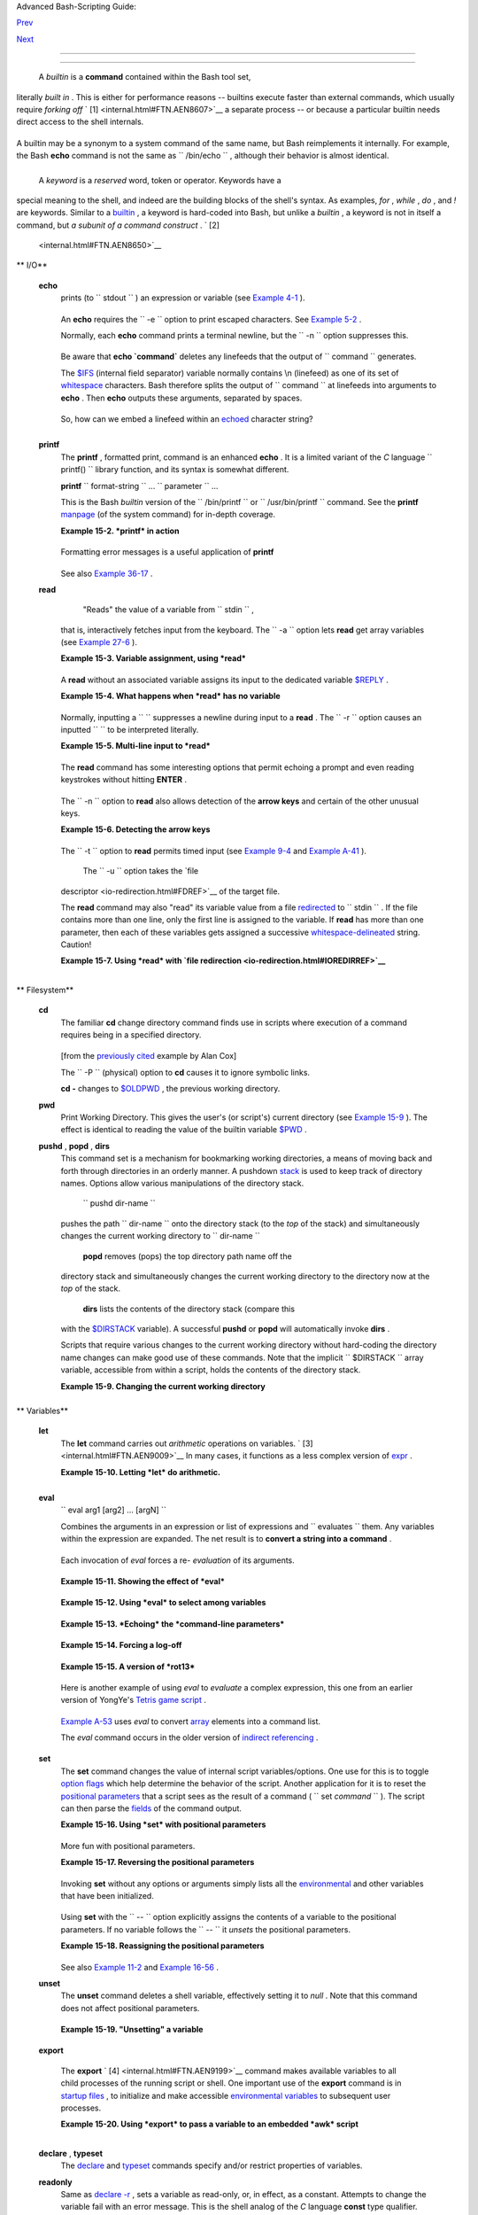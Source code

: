 .. raw:: html

   <div class="NAVHEADER">

.. raw:: html

   <table border="0" cellpadding="0" cellspacing="0" summary="Header navigation table" width="100%">

.. raw:: html

   <tr>

.. raw:: html

   <th align="center" colspan="3">

Advanced Bash-Scripting Guide:

.. raw:: html

   </th>

.. raw:: html

   </tr>

.. raw:: html

   <tr>

.. raw:: html

   <td align="left" valign="bottom" width="10%">

`Prev <part4.html>`__

.. raw:: html

   </td>

.. raw:: html

   <td align="center" valign="bottom" width="80%">

.. raw:: html

   </td>

.. raw:: html

   <td align="right" valign="bottom" width="10%">

`Next <x9644.html>`__

.. raw:: html

   </td>

.. raw:: html

   </tr>

.. raw:: html

   </table>

--------------

.. raw:: html

   </div>

.. raw:: html

   <div class="CHAPTER">

  Chapter 15. Internal Commands and Builtins
===========================================

 A *builtin* is a **command** contained within the Bash tool set,
literally *built in* . This is either for performance reasons --
builtins execute faster than external commands, which usually require
*forking off* ` [1]  <internal.html#FTN.AEN8607>`__ a separate process
-- or because a particular builtin needs direct access to the shell
internals.

+--------------------------------------------------------------------------+
| .. raw:: html                                                            |
|                                                                          |
|    <div class="SIDEBAR">                                                 |
|                                                                          |
|  When a command or the shell itself initiates (or *spawns* ) a new       |
| subprocess to carry out a task, this is called *forking* . This new      |
| process is the *child* , and the process that *forked* it off is the     |
| *parent* . While the *child process* is doing its work, the *parent      |
| process* is still executing.                                             |
|                                                                          |
| Note that while a *parent process* gets the *process ID* of the *child   |
| process* , and can thus pass arguments to it, *the reverse is not true*  |
| . `This can create problems that are subtle and hard to track            |
| down. <gotchas.html#PARCHILDPROBREF>`__                                  |
|                                                                          |
| .. raw:: html                                                            |
|                                                                          |
|    <div class="EXAMPLE">                                                 |
|                                                                          |
| **Example 15-1. A script that spawns multiple instances of itself**      |
|                                                                          |
| +--------------------------+--------------------------+----------------- |
| ---------+                                                               |
| | .. code:: PROGRAMLISTING |                                             |
| |                          |                                             |
| |     #!/bin/bash          |                                             |
| |     # spawn.sh           |                                             |
| |                          |                                             |
| |                          |                                             |
| |     PIDS=$(pidof sh $0)  |                                             |
| |  # Process IDs of the va |                                             |
| | rious instances of this  |                                             |
| | script.                  |                                             |
| |     P_array=( $PIDS )    |                                             |
| |  # Put them in an array  |                                             |
| | (why?).                  |                                             |
| |     echo $PIDS           |                                             |
| |  # Show process IDs of p |                                             |
| | arent and child processe |                                             |
| | s.                       |                                             |
| |     let "instances = ${# |                                             |
| | P_array[*]} - 1"  # Coun |                                             |
| | t elements, less 1.      |                                             |
| |                          |                                             |
| |                   # Why  |                                             |
| | subtract 1?              |                                             |
| |     echo "$instances ins |                                             |
| | tance(s) of this script  |                                             |
| | running."                |                                             |
| |     echo "[Hit Ctl-C to  |                                             |
| | exit.]"; echo            |                                             |
| |                          |                                             |
| |                          |                                             |
| |     sleep 1              |                                             |
| |  # Wait.                 |                                             |
| |     sh $0                |                                             |
| |  # Play it again, Sam.   |                                             |
| |                          |                                             |
| |     exit 0               |                                             |
| |  # Not necessary; script |                                             |
| |  will never get to here. |                                             |
| |                          |                                             |
| |  # Why not?              |                                             |
| |                          |                                             |
| |     #  After exiting wit |                                             |
| | h a Ctl-C,               |                                             |
| |     #+ do all the spawne |                                             |
| | d instances of the scrip |                                             |
| | t die?                   |                                             |
| |     #  If so, why?       |                                             |
| |                          |                                             |
| |     # Note:              |                                             |
| |     # ----               |                                             |
| |     # Be careful not to  |                                             |
| | run this script too long |                                             |
| | .                        |                                             |
| |     # It will eventually |                                             |
| |  eat up too many system  |                                             |
| | resources.               |                                             |
| |                          |                                             |
| |     #  Is having a scrip |                                             |
| | t spawn multiple instanc |                                             |
| | es of itself             |                                             |
| |     #+ an advisable scri |                                             |
| | pting technique.         |                                             |
| |     #  Why or why not?   |                                             |
|                                                                          |
| +--------------------------+--------------------------+----------------- |
| ---------+                                                               |
|                                                                          |
| .. raw:: html                                                            |
|                                                                          |
|    </div>                                                                |
|                                                                          |
| Generally, a Bash *builtin* does not fork a subprocess when it executes  |
| within a script. An external system command or filter in a script        |
| usually *will* fork a subprocess.                                        |
|                                                                          |
| .. raw:: html                                                            |
|                                                                          |
|    </div>                                                                |
                                                                          
+--------------------------------------------------------------------------+

A builtin may be a synonym to a system command of the same name, but
Bash reimplements it internally. For example, the Bash **echo** command
is not the same as ``      /bin/echo     `` , although their behavior is
almost identical.

+--------------------------+--------------------------+--------------------------+
| .. code:: PROGRAMLISTING |
|                          |
|     #!/bin/bash          |
|                          |
|     echo "This line uses |
|  the \"echo\" builtin."  |
|     /bin/echo "This line |
|  uses the /bin/echo syst |
| em command."             |
                          
+--------------------------+--------------------------+--------------------------+

 A *keyword* is a *reserved* word, token or operator. Keywords have a
special meaning to the shell, and indeed are the building blocks of the
shell's syntax. As examples, *for* , *while* , *do* , and *!* are
keywords. Similar to a `builtin <internal.html#BUILTINREF>`__ , a
keyword is hard-coded into Bash, but unlike a *builtin* , a keyword is
not in itself a command, but *a subunit of a command construct* . ` [2]
 <internal.html#FTN.AEN8650>`__

.. raw:: html

   <div class="VARIABLELIST">

** I/O**

 **echo**
    prints (to ``         stdout        `` ) an expression or variable
    (see `Example 4-1 <varsubn.html#EX9>`__ ).

    +--------------------------+--------------------------+--------------------------+
    | .. code:: PROGRAMLISTING |
    |                          |
    |     echo Hello           |
    |     echo $a              |
                              
    +--------------------------+--------------------------+--------------------------+

    An **echo** requires the ``         -e        `` option to print
    escaped characters. See `Example
    5-2 <escapingsection.html#ESCAPED>`__ .

    Normally, each **echo** command prints a terminal newline, but the
    ``         -n        `` option suppresses this.

    .. raw:: html

       <div class="NOTE">

    +--------------------+--------------------+--------------------+--------------------+
    | |Note|             |
    | An **echo** can be |
    | used to feed a     |
    | sequence of        |
    | commands down a    |
    | pipe.              |
    |                    |
    | +----------------- |
    | ---------+-------- |
    | ------------------ |
    | +----------------- |
    | ---------+         |
    | | .. code:: PROGRA |
    | MLISTING |         |
    | |                  |
    |          |         |
    | |     if echo "$VA |
    | R" | gre |         |
    | | p -q txt   # if  |
    | [[ $VAR  |         |
    | | = *txt* ]]       |
    |          |         |
    | |     then         |
    |          |         |
    | |       echo "$VAR |
    |  contain |         |
    | | s the substring  |
    | sequence |         |
    | |  \"txt\""        |
    |          |         |
    | |     fi           |
    |          |         |
    |                    |
    |                    |
    | +----------------- |
    | ---------+-------- |
    | ------------------ |
    | +----------------- |
    | ---------+         |
                        
    +--------------------+--------------------+--------------------+--------------------+

    .. raw:: html

       </div>

    .. raw:: html

       <div class="NOTE">

    +--------------------+--------------------+--------------------+--------------------+
    | |Note|             |
    | An **echo** , in   |
    | combination with   |
    | `command           |
    | substitution <comm |
    | andsub.html#COMMAN |
    | DSUBREF>`__        |
    | can set a          |
    | variable.          |
    |                    |
    | ``                 |
    |            a=`echo |
    |            "HELLO" |
    |  | tr A-Z a-z`     |
    |                    |
    |    ``              |
    |                    |
    | See also `Example  |
    | 16-22 <textproc.ht |
    | ml#LOWERCASE>`__   |
    | , `Example         |
    | 16-3 <moreadv.html |
    | #EX57>`__          |
    | , `Example         |
    | 16-47 <mathc.html# |
    | MONTHLYPMT>`__     |
    | , and `Example     |
    | 16-48 <mathc.html# |
    | BASE>`__           |
    | .                  |
    +--------------------+--------------------+--------------------+--------------------+

    .. raw:: html

       </div>

    Be aware that **echo \`command\`** deletes any linefeeds that the
    output of ``                   command                 `` generates.

    The `$IFS <internalvariables.html#IFSREF>`__ (internal field
    separator) variable normally contains \\n (linefeed) as one of its
    set of `whitespace <special-chars.html#WHITESPACEREF>`__ characters.
    Bash therefore splits the output of
    ``                   command                 `` at linefeeds into
    arguments to **echo** . Then **echo** outputs these arguments,
    separated by spaces.

    +--------------------------+--------------------------+--------------------------+
    | .. code:: SCREEN         |
    |                          |
    |     bash$ ls -l /usr/sha |
    | re/apps/kjezz/sounds     |
    |     -rw-r--r--    1 root |
    |      root         1407 N |
    | ov  7  2000 reflect.au   |
    |      -rw-r--r--    1 roo |
    | t     root          362  |
    | Nov  7  2000 seconds.au  |
    |                          |
    |                          |
    |                          |
    |                          |
    |     bash$ echo `ls -l /u |
    | sr/share/apps/kjezz/soun |
    | ds`                      |
    |     total 40 -rw-r--r--  |
    | 1 root root 716 Nov 7 20 |
    | 00 reflect.au -rw-r--r-- |
    |  1 root root ...         |
    |                          |
                              
    +--------------------------+--------------------------+--------------------------+

    So, how can we embed a linefeed within an
    `echoed <internal.html#ECHOREF>`__ character string?

    +--------------------------+--------------------------+--------------------------+
    | .. code:: PROGRAMLISTING |
    |                          |
    |     # Embedding a linefe |
    | ed?                      |
    |     echo "Why doesn't th |
    | is string \n split on tw |
    | o lines?"                |
    |     # Doesn't split.     |
    |                          |
    |     # Let's try somethin |
    | g else.                  |
    |                          |
    |     echo                 |
    |                          |
    |     echo $"A line of tex |
    | t containing             |
    |     a linefeed."         |
    |     # Prints as two dist |
    | inct lines (embedded lin |
    | efeed).                  |
    |     # But, is the "$" va |
    | riable prefix really nec |
    | essary?                  |
    |                          |
    |     echo                 |
    |                          |
    |     echo "This string sp |
    | lits                     |
    |     on two lines."       |
    |     # No, the "$" is not |
    |  needed.                 |
    |                          |
    |     echo                 |
    |     echo "-------------- |
    | -"                       |
    |     echo                 |
    |                          |
    |     echo -n $"Another li |
    | ne of text containing    |
    |     a linefeed."         |
    |     # Prints as two dist |
    | inct lines (embedded lin |
    | efeed).                  |
    |     # Even the -n option |
    |  fails to suppress the l |
    | inefeed here.            |
    |                          |
    |     echo                 |
    |     echo                 |
    |     echo "-------------- |
    | -"                       |
    |     echo                 |
    |     echo                 |
    |                          |
    |     # However, the follo |
    | wing doesn't work as exp |
    | ected.                   |
    |     # Why not? Hint: Ass |
    | ignment to a variable.   |
    |     string1=$"Yet anothe |
    | r line of text containin |
    | g                        |
    |     a linefeed (maybe)." |
    |                          |
    |     echo $string1        |
    |     # Yet another line o |
    | f text containing a line |
    | feed (maybe).            |
    |     #                    |
    |                  ^       |
    |     # Linefeed becomes a |
    |  space.                  |
    |                          |
    |     # Thanks, Steve Park |
    | er, for pointing this ou |
    | t.                       |
                              
    +--------------------------+--------------------------+--------------------------+

    .. raw:: html

       <div class="NOTE">

    +--------------------+--------------------+--------------------+--------------------+
    | |Note|             |
    | This command is a  |
    | shell builtin, and |
    | not the same as    |
    | ``             /bi |
    | n/echo             |
    | ``                 |
    | , although its     |
    | behavior is        |
    | similar.           |
    |                    |
    | +----------------- |
    | ---------+-------- |
    | ------------------ |
    | +----------------- |
    | ---------+         |
    | | .. code:: SCREEN |
    |          |         |
    | |                  |
    |          |         |
    | |     bash$ type - |
    | a echo   |         |
    | |     echo is a sh |
    | ell buil |         |
    | | tin              |
    |          |         |
    | |      echo is /bi |
    | n/echo   |         |
    | |                  |
    |          |         |
    |                    |
    |                    |
    | +----------------- |
    | ---------+-------- |
    | ------------------ |
    | +----------------- |
    | ---------+         |
                        
    +--------------------+--------------------+--------------------+--------------------+

    .. raw:: html

       </div>

 **printf**
    The **printf** , formatted print, command is an enhanced **echo** .
    It is a limited variant of the *C* language
    ``         printf()        `` library function, and its syntax is
    somewhat different.

    **printf** ``                   format-string                 `` ...
    ``                   parameter                 `` ...

    This is the Bash *builtin* version of the
    ``         /bin/printf        `` or
    ``         /usr/bin/printf        `` command. See the **printf**
    `manpage <basic.html#MANREF>`__ (of the system command) for in-depth
    coverage.

    .. raw:: html

       <div class="CAUTION">

    +--------------------------------------+--------------------------------------+
    | |Caution|                            |
    | Older versions of Bash may not       |
    | support **printf** .                 |
    +--------------------------------------+--------------------------------------+

    .. raw:: html

       </div>

    .. raw:: html

       <div class="EXAMPLE">

    **Example 15-2. *printf* in action**

    +--------------------------+--------------------------+--------------------------+
    | .. code:: PROGRAMLISTING |
    |                          |
    |     #!/bin/bash          |
    |     # printf demo        |
    |                          |
    |     declare -r PI=3.1415 |
    | 9265358979     # Read-on |
    | ly variable, i.e., a con |
    | stant.                   |
    |     declare -r DecimalCo |
    | nstant=31373             |
    |                          |
    |     Message1="Greetings, |
    | "                        |
    |     Message2="Earthling. |
    | "                        |
    |                          |
    |     echo                 |
    |                          |
    |     printf "Pi to 2 deci |
    | mal places = %1.2f" $PI  |
    |     echo                 |
    |     printf "Pi to 9 deci |
    | mal places = %1.9f" $PI  |
    |  # It even rounds off co |
    | rrectly.                 |
    |                          |
    |     printf "\n"          |
    |                          |
    |  # Prints a line feed,   |
    |                          |
    |                          |
    |  # Equivalent to 'echo'  |
    | . . .                    |
    |                          |
    |     printf "Constant = \ |
    | t%d\n" $DecimalConstant  |
    |  # Inserts tab (\t).     |
    |                          |
    |     printf "%s %s \n" $M |
    | essage1 $Message2        |
    |                          |
    |     echo                 |
    |                          |
    |     # ================== |
    | ======================== |
    | #                        |
    |     # Simulation of C fu |
    | nction, sprintf().       |
    |     # Loading a variable |
    |  with a formatted string |
    | .                        |
    |                          |
    |     echo                 |
    |                          |
    |     Pi12=$(printf "%1.12 |
    | f" $PI)                  |
    |     echo "Pi to 12 decim |
    | al places = $Pi12"       |
    | # Roundoff error!        |
    |                          |
    |     Msg=`printf "%s %s \ |
    | n" $Message1 $Message2`  |
    |     echo $Msg; echo $Msg |
    |                          |
    |     #  As it happens, th |
    | e 'sprintf' function can |
    |  now be accessed         |
    |     #+ as a loadable mod |
    | ule to Bash,             |
    |     #+ but this is not p |
    | ortable.                 |
    |                          |
    |     exit 0               |
                              
    +--------------------------+--------------------------+--------------------------+

    .. raw:: html

       </div>

    Formatting error messages is a useful application of **printf**

    +--------------------------+--------------------------+--------------------------+
    | .. code:: PROGRAMLISTING |
    |                          |
    |     E_BADDIR=85          |
    |                          |
    |     var=nonexistent_dire |
    | ctory                    |
    |                          |
    |     error()              |
    |     {                    |
    |       printf "$@" >&2    |
    |       # Formats position |
    | al params passed, and se |
    | nds them to stderr.      |
    |       echo               |
    |       exit $E_BADDIR     |
    |     }                    |
    |                          |
    |     cd $var || error $"C |
    | an't cd to %s." "$var"   |
    |                          |
    |     # Thanks, S.C.       |
                              
    +--------------------------+--------------------------+--------------------------+

    See also `Example 36-17 <assortedtips.html#PROGRESSBAR>`__ .

 **read**
     "Reads" the value of a variable from ``         stdin        `` ,
    that is, interactively fetches input from the keyboard. The
    ``         -a        `` option lets **read** get array variables
    (see `Example 27-6 <arrays.html#EX67>`__ ).

    .. raw:: html

       <div class="EXAMPLE">

    **Example 15-3. Variable assignment, using *read***

    +--------------------------+--------------------------+--------------------------+
    | .. code:: PROGRAMLISTING |
    |                          |
    |     #!/bin/bash          |
    |     # "Reading" variable |
    | s.                       |
    |                          |
    |     echo -n "Enter the v |
    | alue of variable 'var1': |
    |  "                       |
    |     # The -n option to e |
    | cho suppresses newline.  |
    |                          |
    |     read var1            |
    |     # Note no '$' in fro |
    | nt of var1, since it is  |
    | being set.               |
    |                          |
    |     echo "var1 = $var1"  |
    |                          |
    |                          |
    |     echo                 |
    |                          |
    |     # A single 'read' st |
    | atement can set multiple |
    |  variables.              |
    |     echo -n "Enter the v |
    | alues of variables 'var2 |
    | ' and 'var3' "           |
    |     echo =n "(separated  |
    | by a space or tab): "    |
    |     read var2 var3       |
    |     echo "var2 = $var2   |
    |     var3 = $var3"        |
    |     #  If you input only |
    |  one value,              |
    |     #+ the other variabl |
    | e(s) will remain unset ( |
    | null).                   |
    |                          |
    |     exit 0               |
                              
    +--------------------------+--------------------------+--------------------------+

    .. raw:: html

       </div>

    A **read** without an associated variable assigns its input to the
    dedicated variable `$REPLY <internalvariables.html#REPLYREF>`__ .

    .. raw:: html

       <div class="EXAMPLE">

    **Example 15-4. What happens when *read* has no variable**

    +--------------------------+--------------------------+--------------------------+
    | .. code:: PROGRAMLISTING |
    |                          |
    |     #!/bin/bash          |
    |     # read-novar.sh      |
    |                          |
    |     echo                 |
    |                          |
    |     # ------------------ |
    | -------- #               |
    |     echo -n "Enter a val |
    | ue: "                    |
    |     read var             |
    |     echo "\"var\" = "$va |
    | r""                      |
    |     # Everything as expe |
    | cted here.               |
    |     # ------------------ |
    | -------- #               |
    |                          |
    |     echo                 |
    |                          |
    |     # ------------------ |
    | ------------------------ |
    | ------------------------ |
    | - #                      |
    |     echo -n "Enter anoth |
    | er value: "              |
    |     read           #  No |
    |  variable supplied for ' |
    | read', therefore...      |
    |                    #+ In |
    | put to 'read' assigned t |
    | o default variable, $REP |
    | LY.                      |
    |     var="$REPLY"         |
    |     echo "\"var\" = "$va |
    | r""                      |
    |     # This is equivalent |
    |  to the first code block |
    | .                        |
    |     # ------------------ |
    | ------------------------ |
    | ------------------------ |
    | - #                      |
    |                          |
    |     echo                 |
    |     echo "============== |
    | ==========="             |
    |     echo                 |
    |                          |
    |                          |
    |     #  This example is s |
    | imilar to the "reply.sh" |
    |  script.                 |
    |     #  However, this one |
    |  shows that $REPLY is av |
    | ailable                  |
    |     #+ even after a 'rea |
    | d' to a variable in the  |
    | conventional way.        |
    |                          |
    |                          |
    |     # ================== |
    | ======================== |
    | =======================  |
    | #                        |
    |                          |
    |     #  In some instances |
    | , you might wish to disc |
    | ard the first value read |
    | .                        |
    |     #  In such cases, si |
    | mply ignore the $REPLY v |
    | ariable.                 |
    |                          |
    |     { # Code block.      |
    |     read            # Li |
    | ne 1, to be discarded.   |
    |     read line2      # Li |
    | ne 2, saved in variable. |
    |       } <$0              |
    |     echo "Line 2 of this |
    |  script is:"             |
    |     echo "$line2"   #    |
    | # read-novar.sh          |
    |     echo            #    |
    | #!/bin/bash  line discar |
    | ded.                     |
    |                          |
    |     # See also the sound |
    | card-on.sh script.       |
    |                          |
    |     exit 0               |
                              
    +--------------------------+--------------------------+--------------------------+

    .. raw:: html

       </div>

    Normally, inputting a ``                   \                 ``
    suppresses a newline during input to a **read** . The
    ``         -r        `` option causes an inputted
    ``                   \                 `` to be interpreted
    literally.

    .. raw:: html

       <div class="EXAMPLE">

    **Example 15-5. Multi-line input to *read***

    +--------------------------+--------------------------+--------------------------+
    | .. code:: PROGRAMLISTING |
    |                          |
    |     #!/bin/bash          |
    |                          |
    |     echo                 |
    |                          |
    |     echo "Enter a string |
    |  terminated by a \\, the |
    | n press <ENTER>."        |
    |     echo "Then, enter a  |
    | second string (no \\ thi |
    | s time), and again press |
    |  <ENTER>."               |
    |                          |
    |     read var1     # The  |
    | "\" suppresses the newli |
    | ne, when reading $var1.  |
    |                   #      |
    | first line \             |
    |                   #      |
    | second line              |
    |                          |
    |     echo "var1 = $var1"  |
    |     #     var1 = first l |
    | ine second line          |
    |                          |
    |     #  For each line ter |
    | minated by a "\"         |
    |     #+ you get a prompt  |
    | on the next line to cont |
    | inue feeding characters  |
    | into var1.               |
    |                          |
    |     echo; echo           |
    |                          |
    |     echo "Enter another  |
    | string terminated by a \ |
    | \ , then press <ENTER>." |
    |     read -r var2  # The  |
    | -r option causes the "\" |
    |  to be read literally.   |
    |                   #      |
    | first line \             |
    |                          |
    |     echo "var2 = $var2"  |
    |     #     var2 = first l |
    | ine \                    |
    |                          |
    |     # Data entry termina |
    | tes with the first <ENTE |
    | R>.                      |
    |                          |
    |     echo                 |
    |                          |
    |     exit 0               |
                              
    +--------------------------+--------------------------+--------------------------+

    .. raw:: html

       </div>

    The **read** command has some interesting options that permit
    echoing a prompt and even reading keystrokes without hitting
    **ENTER** .

    +--------------------------+--------------------------+--------------------------+
    | .. code:: PROGRAMLISTING |
    |                          |
    |     # Read a keypress wi |
    | thout hitting ENTER.     |
    |                          |
    |     read -s -n1 -p "Hit  |
    | a key " keypress         |
    |     echo; echo "Keypress |
    |  was "\"$keypress\""."   |
    |                          |
    |     # -s option means do |
    |  not echo input.         |
    |     # -n N option means  |
    | accept only N characters |
    |  of input.               |
    |     # -p option means ec |
    | ho the following prompt  |
    | before reading input.    |
    |                          |
    |     # Using these option |
    | s is tricky, since they  |
    | need to be in the correc |
    | t order.                 |
                              
    +--------------------------+--------------------------+--------------------------+

    The ``         -n        `` option to **read** also allows detection
    of the **arrow keys** and certain of the other unusual keys.

    .. raw:: html

       <div class="EXAMPLE">

    **Example 15-6. Detecting the arrow keys**

    +--------------------------+--------------------------+--------------------------+
    | .. code:: PROGRAMLISTING |
    |                          |
    |     #!/bin/bash          |
    |     # arrow-detect.sh: D |
    | etects the arrow keys, a |
    | nd a few more.           |
    |     # Thank you, Sandro  |
    | Magi, for showing me how |
    | .                        |
    |                          |
    |     # ------------------ |
    | ------------------------ |
    | --                       |
    |     # Character codes ge |
    | nerated by the keypresse |
    | s.                       |
    |     arrowup='\[A'        |
    |     arrowdown='\[B'      |
    |     arrowrt='\[C'        |
    |     arrowleft='\[D'      |
    |     insert='\[2'         |
    |     delete='\[3'         |
    |     # ------------------ |
    | ------------------------ |
    | --                       |
    |                          |
    |     SUCCESS=0            |
    |     OTHER=65             |
    |                          |
    |     echo -n "Press a key |
    | ...  "                   |
    |     # May need to also p |
    | ress ENTER if a key not  |
    | listed above pressed.    |
    |     read -n3 key         |
    |               # Read 3 c |
    | haracters.               |
    |                          |
    |     echo -n "$key" | gre |
    | p "$arrowup"  #Check if  |
    | character code detected. |
    |     if [ "$?" -eq $SUCCE |
    | SS ]                     |
    |     then                 |
    |       echo "Up-arrow key |
    |  pressed."               |
    |       exit $SUCCESS      |
    |     fi                   |
    |                          |
    |     echo -n "$key" | gre |
    | p "$arrowdown"           |
    |     if [ "$?" -eq $SUCCE |
    | SS ]                     |
    |     then                 |
    |       echo "Down-arrow k |
    | ey pressed."             |
    |       exit $SUCCESS      |
    |     fi                   |
    |                          |
    |     echo -n "$key" | gre |
    | p "$arrowrt"             |
    |     if [ "$?" -eq $SUCCE |
    | SS ]                     |
    |     then                 |
    |       echo "Right-arrow  |
    | key pressed."            |
    |       exit $SUCCESS      |
    |     fi                   |
    |                          |
    |     echo -n "$key" | gre |
    | p "$arrowleft"           |
    |     if [ "$?" -eq $SUCCE |
    | SS ]                     |
    |     then                 |
    |       echo "Left-arrow k |
    | ey pressed."             |
    |       exit $SUCCESS      |
    |     fi                   |
    |                          |
    |     echo -n "$key" | gre |
    | p "$insert"              |
    |     if [ "$?" -eq $SUCCE |
    | SS ]                     |
    |     then                 |
    |       echo "\"Insert\" k |
    | ey pressed."             |
    |       exit $SUCCESS      |
    |     fi                   |
    |                          |
    |     echo -n "$key" | gre |
    | p "$delete"              |
    |     if [ "$?" -eq $SUCCE |
    | SS ]                     |
    |     then                 |
    |       echo "\"Delete\" k |
    | ey pressed."             |
    |       exit $SUCCESS      |
    |     fi                   |
    |                          |
    |                          |
    |     echo " Some other ke |
    | y pressed."              |
    |                          |
    |     exit $OTHER          |
    |                          |
    |     # ================== |
    | =======================  |
    | #                        |
    |                          |
    |     #  Mark Alexander ca |
    | me up with a simplified  |
    |     #+ version of the ab |
    | ove script (Thank you!). |
    |     #  It eliminates the |
    |  need for grep.          |
    |                          |
    |     #!/bin/bash          |
    |                          |
    |       uparrow=$'\x1b[A'  |
    |       downarrow=$'\x1b[B |
    | '                        |
    |       leftarrow=$'\x1b[D |
    | '                        |
    |       rightarrow=$'\x1b[ |
    | C'                       |
    |                          |
    |       read -s -n3 -p "Hi |
    | t an arrow key: " x      |
    |                          |
    |       case "$x" in       |
    |       $uparrow)          |
    |          echo "You press |
    | ed up-arrow"             |
    |          ;;              |
    |       $downarrow)        |
    |          echo "You press |
    | ed down-arrow"           |
    |          ;;              |
    |       $leftarrow)        |
    |          echo "You press |
    | ed left-arrow"           |
    |          ;;              |
    |       $rightarrow)       |
    |          echo "You press |
    | ed right-arrow"          |
    |          ;;              |
    |       esac               |
    |                          |
    |     exit $?              |
    |                          |
    |     # ================== |
    | =======================  |
    | #                        |
    |                          |
    |     # Antonio Macchi has |
    |  a simpler alternative.  |
    |                          |
    |     #!/bin/bash          |
    |                          |
    |     while true           |
    |     do                   |
    |       read -sn1 a        |
    |       test "$a" == `echo |
    |  -en "\e"` || continue   |
    |       read -sn1 a        |
    |       test "$a" == "[" | |
    | | continue               |
    |       read -sn1 a        |
    |       case "$a" in       |
    |         A)  echo "up";;  |
    |         B)  echo "down"; |
    | ;                        |
    |         C)  echo "right" |
    | ;;                       |
    |         D)  echo "left"; |
    | ;                        |
    |       esac               |
    |     done                 |
    |                          |
    |     # ================== |
    | =======================  |
    | #                        |
    |                          |
    |     #  Exercise:         |
    |     #  --------          |
    |     #  1) Add detection  |
    | of the "Home," "End," "P |
    | gUp," and "PgDn" keys.   |
                              
    +--------------------------+--------------------------+--------------------------+

    .. raw:: html

       </div>

    .. raw:: html

       <div class="NOTE">

    +--------------------------------------+--------------------------------------+
    | |Note|                               |
    | The ``             -n            ``  |
    | option to **read** will not detect   |
    | the **ENTER** (newline) key.         |
    +--------------------------------------+--------------------------------------+

    .. raw:: html

       </div>

    The ``         -t        `` option to **read** permits timed input
    (see `Example 9-4 <internalvariables.html#TOUT>`__ and `Example
    A-41 <contributed-scripts.html#QKY>`__ ).

     The ``         -u        `` option takes the `file
    descriptor <io-redirection.html#FDREF>`__ of the target file.

    The **read** command may also "read" its variable value from a file
    `redirected <io-redirection.html#IOREDIRREF>`__ to
    ``         stdin        `` . If the file contains more than one
    line, only the first line is assigned to the variable. If **read**
    has more than one parameter, then each of these variables gets
    assigned a successive
    `whitespace-delineated <special-chars.html#WHITESPACEREF>`__ string.
    Caution!

    .. raw:: html

       <div class="EXAMPLE">

    **Example 15-7. Using *read* with `file
    redirection <io-redirection.html#IOREDIRREF>`__**

    +--------------------------+--------------------------+--------------------------+
    | .. code:: PROGRAMLISTING |
    |                          |
    |     #!/bin/bash          |
    |                          |
    |     read var1 <data-file |
    |     echo "var1 = $var1"  |
    |     # var1 set to the en |
    | tire first line of the i |
    | nput file "data-file"    |
    |                          |
    |     read var2 var3 <data |
    | -file                    |
    |     echo "var2 = $var2   |
    |  var3 = $var3"           |
    |     # Note non-intuitive |
    |  behavior of "read" here |
    | .                        |
    |     # 1) Rewinds back to |
    |  the beginning of input  |
    | file.                    |
    |     # 2) Each variable i |
    | s now set to a correspon |
    | ding string,             |
    |     #    separated by wh |
    | itespace, rather than to |
    |  an entire line of text. |
    |     # 3) The final varia |
    | ble gets the remainder o |
    | f the line.              |
    |     # 4) If there are mo |
    | re variables to be set t |
    | han whitespace-terminate |
    | d strings                |
    |     #    on the first li |
    | ne of the file, then the |
    |  excess variables remain |
    |  empty.                  |
    |                          |
    |     echo "-------------- |
    | ------------------------ |
    | ----------"              |
    |                          |
    |     # How to resolve the |
    |  above problem with a lo |
    | op:                      |
    |     while read line      |
    |     do                   |
    |       echo "$line"       |
    |     done <data-file      |
    |     # Thanks, Heiner Ste |
    | ven for pointing this ou |
    | t.                       |
    |                          |
    |     echo "-------------- |
    | ------------------------ |
    | ----------"              |
    |                          |
    |     # Use $IFS (Internal |
    |  Field Separator variabl |
    | e) to split a line of in |
    | put to                   |
    |     # "read", if you do  |
    | not want the default to  |
    | be whitespace.           |
    |                          |
    |     echo "List of all us |
    | ers:"                    |
    |     OIFS=$IFS; IFS=:     |
    |    # /etc/passwd uses ": |
    | " for field separator.   |
    |     while read name pass |
    | wd uid gid fullname igno |
    | re                       |
    |     do                   |
    |       echo "$name ($full |
    | name)"                   |
    |     done </etc/passwd    |
    | # I/O redirection.       |
    |     IFS=$OIFS            |
    |    # Restore original $I |
    | FS.                      |
    |     # This code snippet  |
    | also by Heiner Steven.   |
    |                          |
    |                          |
    |                          |
    |     #  Setting the $IFS  |
    | variable within the loop |
    |  itself                  |
    |     #+ eliminates the ne |
    | ed for storing the origi |
    | nal $IFS                 |
    |     #+ in a temporary va |
    | riable.                  |
    |     #  Thanks, Dim Segeb |
    | art, for pointing this o |
    | ut.                      |
    |     echo "-------------- |
    | ------------------------ |
    | ----------"              |
    |     echo "List of all us |
    | ers:"                    |
    |                          |
    |     while IFS=: read nam |
    | e passwd uid gid fullnam |
    | e ignore                 |
    |     do                   |
    |       echo "$name ($full |
    | name)"                   |
    |     done </etc/passwd    |
    | # I/O redirection.       |
    |                          |
    |     echo                 |
    |     echo "\$IFS still $I |
    | FS"                      |
    |                          |
    |     exit 0               |
                              
    +--------------------------+--------------------------+--------------------------+

    .. raw:: html

       </div>

    .. raw:: html

       <div class="NOTE">

    +--------+--------+--------+--------+--------+--------+--------+--------+--------+--------+--------+
    | |Note| |
    |        |
    | `Pipin |
    | g <spe |
    | cial-c |
    | hars.h |
    | tml#PI |
    | PEREF> |
    | `__    |
    | output |
    | to a   |
    | *read* |
    | ,      |
    | using  |
    | `echo  |
    | <inter |
    | nal.ht |
    | ml#ECH |
    | OREF>` |
    | __     |
    | to set |
    | variab |
    | les    |
    | `will  |
    | fail < |
    | gotcha |
    | s.html |
    | #BADRE |
    | AD0>`_ |
    | _      |
    | .      |
    |        |
    |  Yet,  |
    | piping |
    | the    |
    | output |
    | of     |
    | `cat < |
    | basic. |
    | html#C |
    | ATREF> |
    | `__    |
    | *seems |
    | *      |
    | to     |
    | work.  |
    |        |
    | +----- |
    | ------ |
    | ------ |
    | ------ |
    | ---+-- |
    | ------ |
    | ------ |
    | ------ |
    | ------ |
    | +----- |
    | ------ |
    | ------ |
    | ------ |
    | ---+   |
    | | .. c |
    | ode::  |
    | PROGRA |
    | MLISTI |
    | NG |   |
    | |      |
    |        |
    |        |
    |        |
    |    |   |
    | |      |
    | cat fi |
    | le1 fi |
    | le2 |  |
    |    |   |
    | |      |
    | while  |
    | read l |
    | ine    |
    |    |   |
    | |      |
    | do     |
    |        |
    |        |
    |    |   |
    | |      |
    | echo $ |
    | line   |
    |        |
    |    |   |
    | |      |
    | done   |
    |        |
    |        |
    |    |   |
    |        |
    |        |
    |        |
    |        |
    |        |
    | +----- |
    | ------ |
    | ------ |
    | ------ |
    | ---+-- |
    | ------ |
    | ------ |
    | ------ |
    | ------ |
    | +----- |
    | ------ |
    | ------ |
    | ------ |
    | ---+   |
    |        |
    | Howeve |
    | r,     |
    | as     |
    | Bjรถn  |
    | Erikss |
    | on     |
    | shows: |
    |        |
    | .. raw |
    | :: htm |
    | l      |
    |        |
    |    <di |
    | v      |
    |    cla |
    | ss="EX |
    | AMPLE" |
    | >      |
    |        |
    | **Exam |
    | ple    |
    | 15-8.  |
    | Proble |
    | ms     |
    | readin |
    | g      |
    | from a |
    | pipe** |
    |        |
    | +----- |
    | ------ |
    | ------ |
    | ------ |
    | ---+-- |
    | ------ |
    | ------ |
    | ------ |
    | ------ |
    | +----- |
    | ------ |
    | ------ |
    | ------ |
    | ---+   |
    | | .. c |
    | ode::  |
    | PROGRA |
    | MLISTI |
    | NG |   |
    | |      |
    |        |
    |        |
    |        |
    |    |   |
    | |      |
    | #!/bin |
    | /sh    |
    |        |
    |    |   |
    | |      |
    | # read |
    | pipe.s |
    | h      |
    |    |   |
    | |      |
    | # This |
    |  examp |
    | le con |
    | tr |   |
    | | ibut |
    | ed by  |
    | Bjon E |
    | riksso |
    | n. |   |
    | |      |
    |        |
    |        |
    |        |
    |    |   |
    | |      |
    | ### sh |
    | opt -s |
    |  lastp |
    | ip |   |
    | | e    |
    |        |
    |        |
    |        |
    |    |   |
    | |      |
    |        |
    |        |
    |        |
    |    |   |
    | |      |
    | last=" |
    | (null) |
    | "      |
    |    |   |
    | |      |
    | cat $0 |
    |  |     |
    |        |
    |    |   |
    | |      |
    | while  |
    | read l |
    | ine    |
    |    |   |
    | |      |
    | do     |
    |        |
    |        |
    |    |   |
    | |      |
    |     ec |
    | ho "{$ |
    | line}" |
    |    |   |
    | |      |
    |     la |
    | st=$li |
    | ne     |
    |    |   |
    | |      |
    | done   |
    |        |
    |        |
    |    |   |
    | |      |
    |        |
    |        |
    |        |
    |    |   |
    | |      |
    | echo   |
    |        |
    |        |
    |    |   |
    | |      |
    | echo " |
    | ++++++ |
    | ++++++ |
    | ++ |   |
    | | ++++ |
    | ++++"  |
    |        |
    |        |
    |    |   |
    | |      |
    | printf |
    |  "\nAl |
    | l done |
    | ,  |   |
    | | last |
    | : $las |
    | t\n" # |
    |   The  |
    | ou |   |
    | | tput |
    |  of th |
    | is lin |
    | e      |
    |    |   |
    | |      |
    |        |
    |        |
    |        |
    |    |   |
    | |      |
    |        |
    |      # |
    | + chan |
    | ge |   |
    | | s if |
    |  you u |
    | ncomme |
    | nt lin |
    | e  |   |
    | | 5.   |
    |        |
    |        |
    |        |
    |    |   |
    | |      |
    |        |
    |        |
    |        |
    |    |   |
    | |      |
    |        |
    |      # |
    |   (Bas |
    | h, |   |
    | |  ver |
    | sion - |
    | ge 4.2 |
    |  requi |
    | re |   |
    | | d.)  |
    |        |
    |        |
    |        |
    |    |   |
    | |      |
    |        |
    |        |
    |        |
    |    |   |
    | |      |
    | exit 0 |
    |   # En |
    | d of c |
    | od |   |
    | | e.   |
    |        |
    |        |
    |        |
    |    |   |
    | |      |
    |        |
    |   # (P |
    | artial |
    | )  |   |
    | | outp |
    | ut of  |
    | script |
    |  follo |
    | ws |   |
    | | .    |
    |        |
    |        |
    |        |
    |    |   |
    | |      |
    |        |
    |   # Th |
    | e 'ech |
    | o' |   |
    | |  sup |
    | plies  |
    | extra  |
    | bracke |
    | ts |   |
    | | .    |
    |        |
    |        |
    |        |
    |    |   |
    | |      |
    |        |
    |        |
    |        |
    |    |   |
    | |      |
    | ###### |
    | ###### |
    | ###### |
    | ## |   |
    | | #### |
    | ###### |
    | ###### |
    | ###### |
    | ## |   |
    | | #    |
    |        |
    |        |
    |        |
    |    |   |
    | |      |
    |        |
    |        |
    |        |
    |    |   |
    | |      |
    | ./read |
    | pipe.s |
    | h      |
    |    |   |
    | |      |
    |        |
    |        |
    |        |
    |    |   |
    | |      |
    | {#!/bi |
    | n/sh}  |
    |        |
    |    |   |
    | |      |
    | {last= |
    | "(null |
    | )"}    |
    |    |   |
    | |      |
    | {cat $ |
    | 0 |}   |
    |        |
    |    |   |
    | |      |
    | {while |
    |  read  |
    | line}  |
    |    |   |
    | |      |
    | {do}   |
    |        |
    |        |
    |    |   |
    | |      |
    | {echo  |
    | "{$lin |
    | e}"}   |
    |    |   |
    | |      |
    | {last= |
    | $line} |
    |        |
    |    |   |
    | |      |
    | {done} |
    |        |
    |        |
    |    |   |
    | |      |
    | {print |
    | f "nAl |
    | l done |
    | ,  |   |
    | | last |
    | : $las |
    | tn"}   |
    |        |
    |    |   |
    | |      |
    |        |
    |        |
    |        |
    |    |   |
    | |      |
    |        |
    |        |
    |        |
    |    |   |
    | |      |
    | All do |
    | ne, la |
    | st: (n |
    | ul |   |
    | | l)   |
    |        |
    |        |
    |        |
    |    |   |
    | |      |
    |        |
    |        |
    |        |
    |    |   |
    | |      |
    | The va |
    | riable |
    |  (last |
    | )  |   |
    | | is s |
    | et wit |
    | hin th |
    | e loop |
    | /s |   |
    | | ubsh |
    | ell    |
    |        |
    |        |
    |    |   |
    | |      |
    | but it |
    | s valu |
    | e does |
    |  n |   |
    | | ot p |
    | ersist |
    |  outsi |
    | de the |
    |  l |   |
    | | oop. |
    |        |
    |        |
    |        |
    |    |   |
    |        |
    |        |
    |        |
    |        |
    |        |
    | +----- |
    | ------ |
    | ------ |
    | ------ |
    | ---+-- |
    | ------ |
    | ------ |
    | ------ |
    | ------ |
    | +----- |
    | ------ |
    | ------ |
    | ------ |
    | ---+   |
    |        |
    | .. raw |
    | :: htm |
    | l      |
    |        |
    |    </d |
    | iv>    |
    |        |
    | The    |
    | *gendi |
    | ff*    |
    | script |
    | ,      |
    | usuall |
    | y      |
    | found  |
    | in     |
    | ``     |
    |        |
    |    /us |
    | r/bin  |
    |        |
    |      ` |
    | `      |
    | on     |
    | many   |
    | Linux  |
    | distro |
    | s,     |
    | pipes  |
    | the    |
    | output |
    | of     |
    | `find  |
    | <morea |
    | dv.htm |
    | l#FIND |
    | REF>`_ |
    | _      |
    | to a   |
    | *while |
    | read*  |
    | constr |
    | uct.   |
    |        |
    | +----- |
    | ------ |
    | ------ |
    | ------ |
    | ---+-- |
    | ------ |
    | ------ |
    | ------ |
    | ------ |
    | +----- |
    | ------ |
    | ------ |
    | ------ |
    | ---+   |
    | | .. c |
    | ode::  |
    | PROGRA |
    | MLISTI |
    | NG |   |
    | |      |
    |        |
    |        |
    |        |
    |    |   |
    | |      |
    | find $ |
    | 1 \( - |
    | name " |
    | *$ |   |
    | | 2" - |
    | o -nam |
    | e ".*$ |
    | 2" \)  |
    | -p |   |
    | | rint |
    |  |     |
    |        |
    |        |
    |    |   |
    | |      |
    | while  |
    | read f |
    | ; do   |
    |    |   |
    | |      |
    | . . .  |
    |        |
    |        |
    |    |   |
    |        |
    |        |
    |        |
    |        |
    |        |
    | +----- |
    | ------ |
    | ------ |
    | ------ |
    | ---+-- |
    | ------ |
    | ------ |
    | ------ |
    | ------ |
    | +----- |
    | ------ |
    | ------ |
    | ------ |
    | ---+   |
            
    +--------+--------+--------+--------+--------+--------+--------+--------+--------+--------+--------+

    .. raw:: html

       </div>

    .. raw:: html

       <div class="TIP">

    +--------------------------------------+--------------------------------------+
    | |Tip|                                |
    | It is possible to *paste* text into  |
    | the input field of a *read* (but     |
    | *not* multiple lines!). See `Example |
    | A-38 <contributed-scripts.html#PADSW |
    | >`__                                 |
    | .                                    |
    +--------------------------------------+--------------------------------------+

    .. raw:: html

       </div>

.. raw:: html

   </div>

.. raw:: html

   <div class="VARIABLELIST">

** Filesystem**

 **cd**
    The familiar **cd** change directory command finds use in scripts
    where execution of a command requires being in a specified
    directory.

    +--------------------------+--------------------------+--------------------------+
    | .. code:: PROGRAMLISTING |
    |                          |
    |     (cd /source/director |
    | y && tar cf - . ) | (cd  |
    | /dest/directory && tar x |
    | pvf -)                   |
                              
    +--------------------------+--------------------------+--------------------------+

    [from the `previously cited <special-chars.html#COXEX>`__ example by
    Alan Cox]

    The ``         -P        `` (physical) option to **cd** causes it to
    ignore symbolic links.

    **cd -** changes to `$OLDPWD <internalvariables.html#OLDPWD>`__ ,
    the previous working directory.

    .. raw:: html

       <div class="CAUTION">

    +--------------------+--------------------+--------------------+--------------------+
    | |Caution|          |
    | The **cd** command |
    | does not function  |
    | as expected when   |
    | presented with two |
    | forward slashes.   |
    |                    |
    | +----------------- |
    | ---------+-------- |
    | ------------------ |
    | +----------------- |
    | ---------+         |
    | | .. code:: SCREEN |
    |          |         |
    | |                  |
    |          |         |
    | |     bash$ cd //  |
    |          |         |
    | |     bash$ pwd    |
    |          |         |
    | |     //           |
    |          |         |
    | |                  |
    |          |         |
    |                    |
    |                    |
    | +----------------- |
    | ---------+-------- |
    | ------------------ |
    | +----------------- |
    | ---------+         |
    |                    |
    | The output should, |
    | of course, be      |
    | ``            /    |
    |         ``         |
    | . This is a        |
    | problem both from  |
    | the command-line   |
    | and in a script.   |
    +--------------------+--------------------+--------------------+--------------------+

    .. raw:: html

       </div>

 **pwd**
    Print Working Directory. This gives the user's (or script's) current
    directory (see `Example 15-9 <internal.html#EX37>`__ ). The effect
    is identical to reading the value of the builtin variable
    `$PWD <internalvariables.html#PWDREF>`__ .

 **pushd** , **popd** , **dirs**
    This command set is a mechanism for bookmarking working directories,
    a means of moving back and forth through directories in an orderly
    manner. A pushdown `stack <internalvariables.html#STACKDEFREF>`__ is
    used to keep track of directory names. Options allow various
    manipulations of the directory stack.

     ``                   pushd           dir-name                 ``
    pushes the path ``                   dir-name                 ``
    onto the directory stack (to the *top* of the stack) and
    simultaneously changes the current working directory to
    ``                   dir-name                 ``

     **popd** removes (pops) the top directory path name off the
    directory stack and simultaneously changes the current working
    directory to the directory now at the *top* of the stack.

     **dirs** lists the contents of the directory stack (compare this
    with the `$DIRSTACK <internalvariables.html#DIRSTACKREF>`__
    variable). A successful **pushd** or **popd** will automatically
    invoke **dirs** .

    Scripts that require various changes to the current working
    directory without hard-coding the directory name changes can make
    good use of these commands. Note that the implicit
    ``         $DIRSTACK        `` array variable, accessible from
    within a script, holds the contents of the directory stack.

    .. raw:: html

       <div class="EXAMPLE">

    **Example 15-9. Changing the current working directory**

    +--------------------------+--------------------------+--------------------------+
    | .. code:: PROGRAMLISTING |
    |                          |
    |     #!/bin/bash          |
    |                          |
    |     dir1=/usr/local      |
    |     dir2=/var/spool      |
    |                          |
    |     pushd $dir1          |
    |     # Will do an automat |
    | ic 'dirs' (list director |
    | y stack to stdout).      |
    |     echo "Now in directo |
    | ry `pwd`." # Uses back-q |
    | uoted 'pwd'.             |
    |                          |
    |     # Now, do some stuff |
    |  in directory 'dir1'.    |
    |     pushd $dir2          |
    |     echo "Now in directo |
    | ry `pwd`."               |
    |                          |
    |     # Now, do some stuff |
    |  in directory 'dir2'.    |
    |     echo "The top entry  |
    | in the DIRSTACK array is |
    |  $DIRSTACK."             |
    |     popd                 |
    |     echo "Now back in di |
    | rectory `pwd`."          |
    |                          |
    |     # Now, do some more  |
    | stuff in directory 'dir1 |
    | '.                       |
    |     popd                 |
    |     echo "Now back in or |
    | iginal working directory |
    |  `pwd`."                 |
    |                          |
    |     exit 0               |
    |                          |
    |     # What happens if yo |
    | u don't 'popd' -- then e |
    | xit the script?          |
    |     # Which directory do |
    |  you end up in? Why?     |
                              
    +--------------------------+--------------------------+--------------------------+

    .. raw:: html

       </div>

.. raw:: html

   </div>

.. raw:: html

   <div class="VARIABLELIST">

** Variables**

 **let**
    The **let** command carries out *arithmetic* operations on
    variables. ` [3]  <internal.html#FTN.AEN9009>`__ In many cases, it
    functions as a less complex version of
    `expr <moreadv.html#EXPRREF>`__ .

    .. raw:: html

       <div class="EXAMPLE">

    **Example 15-10. Letting *let* do arithmetic.**

    +--------------------------+--------------------------+--------------------------+
    | .. code:: PROGRAMLISTING |
    |                          |
    |     #!/bin/bash          |
    |                          |
    |     echo                 |
    |                          |
    |     let a=11             |
    | # Same as 'a=11'         |
    |     let a=a+5            |
    | # Equivalent to  let "a  |
    | = a + 5"                 |
    |                          |
    | # (Double quotes and spa |
    | ces make it more readabl |
    | e.)                      |
    |     echo "11 + 5 = $a"   |
    | # 16                     |
    |                          |
    |     let "a <<= 3"        |
    | # Equivalent to  let "a  |
    | = a << 3"                |
    |     echo "\"\$a\" (=16)  |
    | left-shifted 3 places =  |
    | $a"                      |
    |                          |
    | # 128                    |
    |                          |
    |     let "a /= 4"         |
    | # Equivalent to  let "a  |
    | = a / 4"                 |
    |     echo "128 / 4 = $a"  |
    | # 32                     |
    |                          |
    |     let "a -= 5"         |
    | # Equivalent to  let "a  |
    | = a - 5"                 |
    |     echo "32 - 5 = $a"   |
    | # 27                     |
    |                          |
    |     let "a *=  10"       |
    | # Equivalent to  let "a  |
    | = a * 10"                |
    |     echo "27 * 10 = $a"  |
    | # 270                    |
    |                          |
    |     let "a %= 8"         |
    | # Equivalent to  let "a  |
    | = a % 8"                 |
    |     echo "270 modulo 8 = |
    |  $a  (270 / 8 = 33, rema |
    | inder $a)"               |
    |                          |
    | # 6                      |
    |                          |
    |                          |
    |     # Does "let" permit  |
    | C-style operators?       |
    |     # Yes, just as the ( |
    | ( ... )) double-parenthe |
    | ses construct does.      |
    |                          |
    |     let a++              |
    | # C-style (post) increme |
    | nt.                      |
    |     echo "6++ = $a"      |
    | # 6++ = 7                |
    |     let a--              |
    | # C-style decrement.     |
    |     echo "7-- = $a"      |
    | # 7-- = 6                |
    |     # Of course, ++a, et |
    | c., also allowed . . .   |
    |     echo                 |
    |                          |
    |                          |
    |     # Trinary operator.  |
    |                          |
    |     # Note that $a is 6, |
    |  see above.              |
    |     let "t = a<7?7:11"   |
    |  # True                  |
    |     echo $t  # 7         |
    |                          |
    |     let a++              |
    |     let "t = a<7?7:11"   |
    |  # False                 |
    |     echo $t  #     11    |
    |                          |
    |     exit                 |
                              
    +--------------------------+--------------------------+--------------------------+

    .. raw:: html

       </div>

    .. raw:: html

       <div class="CAUTION">

    +--------------------+--------------------+--------------------+--------------------+
    | |Caution|          |
    | The *let* command  |
    | can, in certain    |
    | contexts, return a |
    | surprising `exit   |
    | status <exit-statu |
    | s.html#EXITSTATUSR |
    | EF>`__             |
    | .                  |
    |                    |
    | +----------------- |
    | ---------+-------- |
    | ------------------ |
    | +----------------- |
    | ---------+         |
    | | .. code:: PROGRA |
    | MLISTING |         |
    | |                  |
    |          |         |
    | |     # Evgeniy Iv |
    | anov poi |         |
    | | nts out:         |
    |          |         |
    | |                  |
    |          |         |
    | |     var=0        |
    |          |         |
    | |     echo $?      |
    | # 0      |         |
    | |                  |
    | # As exp |         |
    | | ected.           |
    |          |         |
    | |                  |
    |          |         |
    | |     let var++    |
    |          |         |
    | |     echo $?      |
    | # 1      |         |
    | |                  |
    | # The co |         |
    | | mmand was succes |
    | sful, so |         |
    | |  why isn't $?=0  |
    | ???      |         |
    | |                  |
    | # Anomal |         |
    | | y!               |
    |          |         |
    | |                  |
    |          |         |
    | |     let var++    |
    |          |         |
    | |     echo $?      |
    | # 0      |         |
    | |                  |
    | # As exp |         |
    | | ected.           |
    |          |         |
    | |                  |
    |          |         |
    | |                  |
    |          |         |
    | |     # Likewise . |
    |  . .     |         |
    | |                  |
    |          |         |
    | |     let var=0    |
    |          |         |
    | |     echo $?      |
    | # 1      |         |
    | |                  |
    | # The co |         |
    | | mmand was succes |
    | sful, so |         |
    | |  why isn't $?=0  |
    | ???      |         |
    | |                  |
    |          |         |
    | |     #  However,  |
    | as Jeff  |         |
    | | Gorak points out |
    | ,        |         |
    | |     #+ this is p |
    | art of t |         |
    | | he design spec f |
    | or 'let' |         |
    | |  . . .           |
    |          |         |
    | |     # "If the la |
    | st ARG e |         |
    | | valuates to 0, l |
    | et retur |         |
    | | ns 1;            |
    |          |         |
    | |     #  let retur |
    | ns 0 oth |         |
    | | erwise." ['help  |
    | let']    |         |
    |                    |
    |                    |
    | +----------------- |
    | ---------+-------- |
    | ------------------ |
    | +----------------- |
    | ---------+         |
                        
    +--------------------+--------------------+--------------------+--------------------+

    .. raw:: html

       </div>

 **eval**
    ``                   eval arg1 [arg2] ... [argN]                 ``

    Combines the arguments in an expression or list of expressions and
    ``                   evaluates                 `` them. Any
    variables within the expression are expanded. The net result is to
    **convert a string into a command** .

    .. raw:: html

       <div class="TIP">

    +--------------------------------------+--------------------------------------+
    | |Tip|                                |
    | The **eval** command can be used for |
    | code generation from the             |
    | command-line or within a script.     |
    +--------------------------------------+--------------------------------------+

    .. raw:: html

       </div>

    +--------------------------+--------------------------+--------------------------+
    | .. code:: SCREEN         |
    |                          |
    |     bash$ command_string |
    | ="ps ax"                 |
    |     bash$ process="ps ax |
    | "                        |
    |     bash$ eval "$command |
    | _string" | grep "$proces |
    | s"                       |
    |     26973 pts/3    R+    |
    |   0:00 grep --color ps a |
    | x                        |
    |      26974 pts/3    R+   |
    |    0:00 ps ax            |
    |                          |
                              
    +--------------------------+--------------------------+--------------------------+

    Each invocation of *eval* forces a re- *evaluation* of its
    arguments.

    +--------------------------+--------------------------+--------------------------+
    | .. code:: PROGRAMLISTING |
    |                          |
    |     a='$b'               |
    |     b='$c'               |
    |     c=d                  |
    |                          |
    |     echo $a              |
    | # $b                     |
    |                          |
    | # First level.           |
    |     eval echo $a         |
    | # $c                     |
    |                          |
    | # Second level.          |
    |     eval eval echo $a    |
    | # d                      |
    |                          |
    | # Third level.           |
    |                          |
    |     # Thank you, E. Chor |
    | oba.                     |
                              
    +--------------------------+--------------------------+--------------------------+

    .. raw:: html

       <div class="EXAMPLE">

    **Example 15-11. Showing the effect of *eval***

    +--------------------------+--------------------------+--------------------------+
    | .. code:: PROGRAMLISTING |
    |                          |
    |     #!/bin/bash          |
    |     # Exercising "eval"  |
    | ...                      |
    |                          |
    |     y=`eval ls -l`  #  S |
    | imilar to y=`ls -l`      |
    |     echo $y         #+ b |
    | ut linefeeds removed bec |
    | ause "echoed" variable i |
    | s unquoted.              |
    |     echo                 |
    |     echo "$y"       #  L |
    | inefeeds preserved when  |
    | variable is quoted.      |
    |                          |
    |     echo; echo           |
    |                          |
    |     y=`eval df`     #  S |
    | imilar to y=`df`         |
    |     echo $y         #+ b |
    | ut linefeeds removed.    |
    |                          |
    |     #  When LF's not pre |
    | served, it may make it e |
    | asier to parse output,   |
    |     #+ using utilities s |
    | uch as "awk".            |
    |                          |
    |     echo                 |
    |     echo "============== |
    | ======================== |
    | ====================="   |
    |     echo                 |
    |                          |
    |     eval "`seq 3 | sed - |
    | e 's/.*/echo var&=ABCDEF |
    | GHIJ/'`"                 |
    |     # var1=ABCDEFGHIJ    |
    |     # var2=ABCDEFGHIJ    |
    |     # var3=ABCDEFGHIJ    |
    |                          |
    |     echo                 |
    |     echo "============== |
    | ======================== |
    | ====================="   |
    |     echo                 |
    |                          |
    |                          |
    |     # Now, showing how t |
    | o do something useful wi |
    | th "eval" . . .          |
    |     # (Thank you, E. Cho |
    | roba!)                   |
    |                          |
    |     version=3.4     #  C |
    | an we split the version  |
    | into major and minor     |
    |                     #+ p |
    | art in one command?      |
    |     echo "version = $ver |
    | sion"                    |
    |     eval major=${version |
    | /./;minor=}     #  Repla |
    | ces '.' in version by '; |
    | minor='                  |
    |                          |
    |                 #  The s |
    | ubstitution yields '3; m |
    | inor=4'                  |
    |                          |
    |                 #+ so ev |
    | al does minor=4, major=3 |
    |     echo Major: $major,  |
    | minor: $minor   #  Major |
    | : 3, minor: 4            |
                              
    +--------------------------+--------------------------+--------------------------+

    .. raw:: html

       </div>

    .. raw:: html

       <div class="EXAMPLE">

    **Example 15-12. Using *eval* to select among variables**

    +--------------------------+--------------------------+--------------------------+
    | .. code:: PROGRAMLISTING |
    |                          |
    |     #!/bin/bash          |
    |     # arr-choice.sh      |
    |                          |
    |     #  Passing arguments |
    |  to a function to select |
    |     #+ one particular va |
    | riable out of a group.   |
    |                          |
    |     arr0=( 10 11 12 13 1 |
    | 4 15 )                   |
    |     arr1=( 20 21 22 23 2 |
    | 4 25 )                   |
    |     arr2=( 30 31 32 33 3 |
    | 4 35 )                   |
    |     #       0  1  2  3   |
    | 4  5      Element number |
    |  (zero-indexed)          |
    |                          |
    |                          |
    |     choose_array ()      |
    |     {                    |
    |       eval array_member= |
    | \${arr${array_number}[el |
    | ement_number]}           |
    |       #                  |
    | ^       ^^^^^^^^^^^^     |
    |       #  Using eval to c |
    | onstruct the name of a v |
    | ariable,                 |
    |       #+ in this particu |
    | lar case, an array name. |
    |                          |
    |       echo "Element $ele |
    | ment_number of array $ar |
    | ray_number is $array_mem |
    | ber"                     |
    |     } #  Function can be |
    |  rewritten to take param |
    | eters.                   |
    |                          |
    |     array_number=0    #  |
    | First array.             |
    |     element_number=3     |
    |     choose_array      #  |
    | 13                       |
    |                          |
    |     array_number=2    #  |
    | Third array.             |
    |     element_number=4     |
    |     choose_array      #  |
    | 34                       |
    |                          |
    |     array_number=3    #  |
    | Null array (arr3 not all |
    | ocated).                 |
    |     element_number=4     |
    |     choose_array      #  |
    | (null)                   |
    |                          |
    |     # Thank you, Antonio |
    |  Macchi, for pointing th |
    | is out.                  |
                              
    +--------------------------+--------------------------+--------------------------+

    .. raw:: html

       </div>

    .. raw:: html

       <div class="EXAMPLE">

    **Example 15-13. *Echoing* the *command-line parameters***

    +--------------------------+--------------------------+--------------------------+
    | .. code:: PROGRAMLISTING |
    |                          |
    |     #!/bin/bash          |
    |     # echo-params.sh     |
    |                          |
    |     # Call this script w |
    | ith a few command-line p |
    | arameters.               |
    |     # For example:       |
    |     #     sh echo-params |
    | .sh first second third f |
    | ourth fifth              |
    |                          |
    |     params=$#            |
    |    # Number of command-l |
    | ine parameters.          |
    |     param=1              |
    |    # Start at first comm |
    | and-line param.          |
    |                          |
    |     while [ "$param" -le |
    |  "$params" ]             |
    |     do                   |
    |       echo -n "Command-l |
    | ine parameter "          |
    |       echo -n \$$param   |
    |    #  Gives only the *na |
    | me* of variable.         |
    |     #         ^^^        |
    |    #  $1, $2, $3, etc.   |
    |                          |
    |    #  Why?               |
    |                          |
    |    #  \$ escapes the fir |
    | st "$"                   |
    |                          |
    |    #+ so it echoes liter |
    | ally,                    |
    |                          |
    |    #+ and $param derefer |
    | ences "$param" . . .     |
    |                          |
    |    #+ . . . as expected. |
    |       echo -n " = "      |
    |       eval echo \$$param |
    |    #  Gives the *value*  |
    | of variable.             |
    |     # ^^^^      ^^^      |
    |    #  The "eval" forces  |
    | the *evaluation*         |
    |                          |
    |    #+ of \$$             |
    |                          |
    |    #+ as an indirect var |
    | iable reference.         |
    |                          |
    |     (( param ++ ))       |
    |    # On to the next.     |
    |     done                 |
    |                          |
    |     exit $?              |
    |                          |
    |     # ================== |
    | ======================== |
    | =======                  |
    |                          |
    |     $ sh echo-params.sh  |
    | first second third fourt |
    | h fifth                  |
    |     Command-line paramet |
    | er $1 = first            |
    |     Command-line paramet |
    | er $2 = second           |
    |     Command-line paramet |
    | er $3 = third            |
    |     Command-line paramet |
    | er $4 = fourth           |
    |     Command-line paramet |
    | er $5 = fifth            |
                              
    +--------------------------+--------------------------+--------------------------+

    .. raw:: html

       </div>

    .. raw:: html

       <div class="EXAMPLE">

    **Example 15-14. Forcing a log-off**

    +--------------------------+--------------------------+--------------------------+
    | .. code:: PROGRAMLISTING |
    |                          |
    |     #!/bin/bash          |
    |     # Killing ppp to for |
    | ce a log-off.            |
    |     # For dialup connect |
    | ion, of course.          |
    |                          |
    |     # Script should be r |
    | un as root user.         |
    |                          |
    |     SERPORT=ttyS3        |
    |     #  Depending on the  |
    | hardware and even the ke |
    | rnel version,            |
    |     #+ the modem port on |
    |  your machine may be dif |
    | ferent --                |
    |     #+ /dev/ttyS1 or /de |
    | v/ttyS2.                 |
    |                          |
    |                          |
    |     killppp="eval kill - |
    | 9 `ps ax | awk '/ppp/ {  |
    | print $1 }'`"            |
    |     #                    |
    |   -------- process ID of |
    |  ppp -------             |
    |                          |
    |     $killppp             |
    |          # This variable |
    |  is now a command.       |
    |                          |
    |                          |
    |     # The following oper |
    | ations must be done as r |
    | oot user.                |
    |                          |
    |     chmod 666 /dev/$SERP |
    | ORT      # Restore r+w p |
    | ermissions, or else what |
    | ?                        |
    |     #  Since doing a SIG |
    | KILL on ppp changed the  |
    | permissions on the seria |
    | l port,                  |
    |     #+ we restore permis |
    | sions to previous state. |
    |                          |
    |     rm /var/lock/LCK..$S |
    | ERPORT   # Remove the se |
    | rial port lock file. Why |
    | ?                        |
    |                          |
    |     exit $?              |
    |                          |
    |     # Exercises:         |
    |     # ---------          |
    |     # 1) Have script che |
    | ck whether root user is  |
    | invoking it.             |
    |     # 2) Do a check on w |
    | hether the process to be |
    |  killed                  |
    |     #+   is actually run |
    | ning before attempting t |
    | o kill it.               |
    |     # 3) Write an altern |
    | ate version of this scri |
    | pt based on 'fuser':     |
    |     #+      if [ fuser - |
    | s /dev/modem ]; then . . |
    |  .                       |
                              
    +--------------------------+--------------------------+--------------------------+

    .. raw:: html

       </div>

    .. raw:: html

       <div class="EXAMPLE">

    **Example 15-15. A version of *rot13***

    +--------------------------+--------------------------+--------------------------+
    | .. code:: PROGRAMLISTING |
    |                          |
    |     #!/bin/bash          |
    |     # A version of "rot1 |
    | 3" using 'eval'.         |
    |     # Compare to "rot13. |
    | sh" example.             |
    |                          |
    |     setvar_rot_13()      |
    |          # "rot13" scram |
    | bling                    |
    |     {                    |
    |       local varname=$1 v |
    | arvalue=$2               |
    |       eval $varname='$(e |
    | cho "$varvalue" | tr a-z |
    |  n-za-m)'                |
    |     }                    |
    |                          |
    |                          |
    |     setvar_rot_13 var "f |
    | oobar"   # Run "foobar"  |
    | through rot13.           |
    |     echo $var            |
    |          # sbbone        |
    |                          |
    |     setvar_rot_13 var "$ |
    | var"     # Run "sbbone"  |
    | through rot13.           |
    |                          |
    |          # Back to origi |
    | nal variable.            |
    |     echo $var            |
    |          # foobar        |
    |                          |
    |     # This example by St |
    | ephane Chazelas.         |
    |     # Modified by docume |
    | nt author.               |
    |                          |
    |     exit 0               |
                              
    +--------------------------+--------------------------+--------------------------+

    .. raw:: html

       </div>

    Here is another example of using *eval* to *evaluate* a complex
    expression, this one from an earlier version of YongYe's `Tetris
    game
    script <https://github.com/yongye/shell/blob/master/Tetris_Game.sh>`__
    .

    +--------------------------+--------------------------+--------------------------+
    | .. code:: PROGRAMLISTING |
    |                          |
    |     eval ${1}+=\"${x} ${ |
    | y} \"                    |
                              
    +--------------------------+--------------------------+--------------------------+

    `Example A-53 <contributed-scripts.html#SAMORSE>`__ uses *eval* to
    convert `array <arrays.html#ARRAYREF>`__ elements into a command
    list.

    The *eval* command occurs in the older version of `indirect
    referencing <ivr.html#IVRREF>`__ .

    +--------------------------+--------------------------+--------------------------+
    | .. code:: PROGRAMLISTING |
    |                          |
    |     eval var=\$$var      |
                              
    +--------------------------+--------------------------+--------------------------+

    .. raw:: html

       <div class="TIP">

    +--------------------------------------+--------------------------------------+
    | |Tip|                                |
    | The *eval* command can be used to    |
    | `parameterize *brace                 |
    | expansion* <bashver3.html#BRACEEXPRE |
    | F3>`__                               |
    | .                                    |
    +--------------------------------------+--------------------------------------+

    .. raw:: html

       </div>

    .. raw:: html

       <div class="CAUTION">

    +--------------------------------------+--------------------------------------+
    | |Caution|                            |
    | The **eval** command can be risky,   |
    | and normally should be avoided when  |
    | there exists a reasonable            |
    | alternative. An                      |
    | ``                           eval    |
    |         $COMMANDS                    |
    |       ``                             |
    | executes the contents of             |
    | ``                           COMMAND |
    | S                         ``         |
    | , which may contain such unpleasant  |
    | surprises as **rm -rf \*** . Running |
    | an **eval** on unfamiliar code       |
    | written by persons unknown is living |
    | dangerously.                         |
    +--------------------------------------+--------------------------------------+

    .. raw:: html

       </div>

 **set**
    The **set** command changes the value of internal script
    variables/options. One use for this is to toggle `option
    flags <options.html#OPTIONSREF>`__ which help determine the behavior
    of the script. Another application for it is to reset the
    `positional parameters <internalvariables.html#POSPARAMREF>`__ that
    a script sees as the result of a command (
    ``                   set           `command`                 `` ).
    The script can then parse the
    `fields <special-chars.html#FIELDREF>`__ of the command output.

    .. raw:: html

       <div class="EXAMPLE">

    **Example 15-16. Using *set* with positional parameters**

    +--------------------------+--------------------------+--------------------------+
    | .. code:: PROGRAMLISTING |
    |                          |
    |     #!/bin/bash          |
    |     # ex34.sh            |
    |     # Script "set-test"  |
    |                          |
    |     # Invoke this script |
    |  with three command-line |
    |  parameters,             |
    |     # for example, "sh e |
    | x34.sh one two three".   |
    |                          |
    |     echo                 |
    |     echo "Positional par |
    | ameters before  set \`un |
    | ame -a\` :"              |
    |     echo "Command-line a |
    | rgument #1 = $1"         |
    |     echo "Command-line a |
    | rgument #2 = $2"         |
    |     echo "Command-line a |
    | rgument #3 = $3"         |
    |                          |
    |                          |
    |     set `uname -a` # Set |
    | s the positional paramet |
    | ers to the output        |
    |                    # of  |
    | the command `uname -a`   |
    |                          |
    |     echo                 |
    |     echo +++++           |
    |     echo $_        # +++ |
    | ++                       |
    |     # Flags set in scrip |
    | t.                       |
    |     echo $-        # hB  |
    |     #                Ano |
    | malous behavior?         |
    |     echo                 |
    |                          |
    |     echo "Positional par |
    | ameters after  set \`una |
    | me -a\` :"               |
    |     # $1, $2, $3, etc. r |
    | einitialized to result o |
    | f `uname -a`             |
    |     echo "Field #1 of 'u |
    | name -a' = $1"           |
    |     echo "Field #2 of 'u |
    | name -a' = $2"           |
    |     echo "Field #3 of 'u |
    | name -a' = $3"           |
    |     echo \#\#\#          |
    |     echo $_        # ### |
    |     echo                 |
    |                          |
    |     exit 0               |
                              
    +--------------------------+--------------------------+--------------------------+

    .. raw:: html

       </div>

    More fun with positional parameters.

    .. raw:: html

       <div class="EXAMPLE">

    **Example 15-17. Reversing the positional parameters**

    +--------------------------+--------------------------+--------------------------+
    | .. code:: PROGRAMLISTING |
    |                          |
    |     #!/bin/bash          |
    |     # revposparams.sh: R |
    | everse positional parame |
    | ters.                    |
    |     # Script by Dan Jaco |
    | bson, with stylistic rev |
    | isions by document autho |
    | r.                       |
    |                          |
    |                          |
    |     set a\ b c d\ e;     |
    |     #     ^      ^     S |
    | paces escaped            |
    |     #       ^ ^        S |
    | paces not escaped        |
    |     OIFS=$IFS; IFS=:;    |
    |     #              ^   S |
    | aving old IFS and settin |
    | g new one.               |
    |                          |
    |     echo                 |
    |                          |
    |     until [ $# -eq 0 ]   |
    |     do          #      S |
    | tep through positional p |
    | arameters.               |
    |       echo "### k0 = "$k |
    | ""     # Before          |
    |       k=$1:$k;  #      A |
    | ppend each pos param to  |
    | loop variable.           |
    |     #     ^              |
    |       echo "### k = "$k" |
    | "      # After           |
    |       echo               |
    |       shift;             |
    |     done                 |
    |                          |
    |     set $k  #  Set new p |
    | ositional parameters.    |
    |     echo -               |
    |     echo $# #  Count of  |
    | positional parameters.   |
    |     echo -               |
    |     echo                 |
    |                          |
    |     for i   #  Omitting  |
    | the "in list" sets the v |
    | ariable -- i --          |
    |             #+ to the po |
    | sitional parameters.     |
    |     do                   |
    |       echo $i  # Display |
    |  new positional paramete |
    | rs.                      |
    |     done                 |
    |                          |
    |     IFS=$OIFS  # Restore |
    |  IFS.                    |
    |                          |
    |     #  Question:         |
    |     #  Is it necessary t |
    | o set an new IFS, intern |
    | al field separator,      |
    |     #+ in order for this |
    |  script to work properly |
    | ?                        |
    |     #  What happens if y |
    | ou don't? Try it.        |
    |     #  And, why use the  |
    | new IFS -- a colon -- in |
    |  line 17,                |
    |     #+ to append to the  |
    | loop variable?           |
    |     #  What is the purpo |
    | se of this?              |
    |                          |
    |     exit 0               |
    |                          |
    |     $ ./revposparams.sh  |
    |                          |
    |     ### k0 =             |
    |     ### k = a b          |
    |                          |
    |     ### k0 = a b         |
    |     ### k = c a b        |
    |                          |
    |     ### k0 = c a b       |
    |     ### k = d e c a b    |
    |                          |
    |     -                    |
    |     3                    |
    |     -                    |
    |                          |
    |     d e                  |
    |     c                    |
    |     a b                  |
                              
    +--------------------------+--------------------------+--------------------------+

    .. raw:: html

       </div>

    Invoking **set** without any options or arguments simply lists all
    the `environmental <othertypesv.html#ENVREF>`__ and other variables
    that have been initialized.

    +--------------------------+--------------------------+--------------------------+
    | .. code:: SCREEN         |
    |                          |
    |     bash$ set            |
    |     AUTHORCOPY=/home/boz |
    | o/posts                  |
    |      BASH=/bin/bash      |
    |      BASH_VERSION=$'2.05 |
    | .8(1)-release'           |
    |      ...                 |
    |      XAUTHORITY=/home/bo |
    | zo/.Xauthority           |
    |      _=/etc/bashrc       |
    |      variable22=abc      |
    |      variable23=xzy      |
    |                          |
                              
    +--------------------------+--------------------------+--------------------------+

    Using **set** with the ``         --        `` option explicitly
    assigns the contents of a variable to the positional parameters. If
    no variable follows the ``         --        `` it *unsets* the
    positional parameters.

    .. raw:: html

       <div class="EXAMPLE">

    **Example 15-18. Reassigning the positional parameters**

    +--------------------------+--------------------------+--------------------------+
    | .. code:: PROGRAMLISTING |
    |                          |
    |     #!/bin/bash          |
    |                          |
    |     variable="one two th |
    | ree four five"           |
    |                          |
    |     set -- $variable     |
    |     # Sets positional pa |
    | rameters to the contents |
    |  of "$variable".         |
    |                          |
    |     first_param=$1       |
    |     second_param=$2      |
    |     shift; shift         |
    | # Shift past first two p |
    | ositional params.        |
    |     # shift 2            |
    |   also works.            |
    |     remaining_params="$* |
    | "                        |
    |                          |
    |     echo                 |
    |     echo "first paramete |
    | r = $first_param"        |
    |       # one              |
    |     echo "second paramet |
    | er = $second_param"      |
    |       # two              |
    |     echo "remaining para |
    | meters = $remaining_para |
    | ms"   # three four five  |
    |                          |
    |     echo; echo           |
    |                          |
    |     # Again.             |
    |     set -- $variable     |
    |     first_param=$1       |
    |     second_param=$2      |
    |     echo "first paramete |
    | r = $first_param"        |
    |       # one              |
    |     echo "second paramet |
    | er = $second_param"      |
    |       # two              |
    |                          |
    |     # ================== |
    | ======================== |
    | ============             |
    |                          |
    |     set --               |
    |     # Unsets positional  |
    | parameters if no variabl |
    | e specified.             |
    |                          |
    |     first_param=$1       |
    |     second_param=$2      |
    |     echo "first paramete |
    | r = $first_param"        |
    |       # (null value)     |
    |     echo "second paramet |
    | er = $second_param"      |
    |       # (null value)     |
    |                          |
    |     exit 0               |
                              
    +--------------------------+--------------------------+--------------------------+

    .. raw:: html

       </div>

    See also `Example 11-2 <loops1.html#EX22A>`__ and `Example
    16-56 <extmisc.html#EX33A>`__ .

 **unset**
    The **unset** command deletes a shell variable, effectively setting
    it to *null* . Note that this command does not affect positional
    parameters.

    +--------------------------+--------------------------+--------------------------+
    | .. code:: SCREEN         |
    |                          |
    |     bash$ unset PATH     |
    |                          |
    |     bash$ echo $PATH     |
    |                          |
    |     bash$                |
                              
    +--------------------------+--------------------------+--------------------------+

    .. raw:: html

       <div class="EXAMPLE">

    **Example 15-19. "Unsetting" a variable**

    +--------------------------+--------------------------+--------------------------+
    | .. code:: PROGRAMLISTING |
    |                          |
    |     #!/bin/bash          |
    |     # unset.sh: Unsettin |
    | g a variable.            |
    |                          |
    |     variable=hello       |
    |                  #  Init |
    | ialized.                 |
    |     echo "variable = $va |
    | riable"                  |
    |                          |
    |     unset variable       |
    |                  #  Unse |
    | t.                       |
    |                          |
    |                  #  In t |
    | his particular context,  |
    |                          |
    |                  #+ same |
    |  effect as:   variable=  |
    |     echo "(unset) variab |
    | le = $variable"  #  $var |
    | iable is null.           |
    |                          |
    |     if [ -z "$variable"  |
    | ]                #  Try  |
    | a string-length test.    |
    |     then                 |
    |       echo "\$variable h |
    | as zero length."         |
    |     fi                   |
    |                          |
    |     exit 0               |
                              
    +--------------------------+--------------------------+--------------------------+

    .. raw:: html

       </div>

    .. raw:: html

       <div class="NOTE">

    +--------------------------------------+--------------------------------------+
    | |Note|                               |
    | In most contexts, an *undeclared*    |
    | variable and one that has been       |
    | *unset* are equivalent. However, the |
    | `${parameter:-default} <parameter-su |
    | bstitution.html#UNDDR>`__            |
    | parameter substitution construct can |
    | distinguish between the two.         |
    +--------------------------------------+--------------------------------------+

    .. raw:: html

       </div>

 **export**

    The **export** ` [4]  <internal.html#FTN.AEN9199>`__ command makes
    available variables to all child processes of the running script or
    shell. One important use of the **export** command is in `startup
    files <files.html#FILESREF1>`__ , to initialize and make accessible
    `environmental variables <othertypesv.html#ENVREF>`__ to subsequent
    user processes.

    .. raw:: html

       <div class="CAUTION">

    +--------------------------------------+--------------------------------------+
    | |Caution|                            |
    | Unfortunately, `there is no way to   |
    | export variables back to the parent  |
    | process <gotchas.html#PARCHILDPROBRE |
    | F>`__                                |
    | , to the process that called or      |
    | invoked the script or shell.         |
    +--------------------------------------+--------------------------------------+

    .. raw:: html

       </div>

    .. raw:: html

       <div class="EXAMPLE">

    **Example 15-20. Using *export* to pass a variable to an embedded
    *awk* script**

    +--------------------------+--------------------------+--------------------------+
    | .. code:: PROGRAMLISTING |
    |                          |
    |     #!/bin/bash          |
    |                          |
    |     #  Yet another versi |
    | on of the "column totale |
    | r" script (col-totaler.s |
    | h)                       |
    |     #+ that adds up a sp |
    | ecified column (of numbe |
    | rs) in the target file.  |
    |     #  This uses the env |
    | ironment to pass a scrip |
    | t variable to 'awk' . .  |
    | .                        |
    |     #+ and places the aw |
    | k script in a variable.  |
    |                          |
    |                          |
    |     ARGS=2               |
    |     E_WRONGARGS=85       |
    |                          |
    |     if [ $# -ne "$ARGS"  |
    | ] # Check for proper num |
    | ber of command-line args |
    | .                        |
    |     then                 |
    |        echo "Usage: `bas |
    | ename $0` filename colum |
    | n-number"                |
    |        exit $E_WRONGARGS |
    |     fi                   |
    |                          |
    |     filename=$1          |
    |     column_number=$2     |
    |                          |
    |     #===== Same as origi |
    | nal script, up to this p |
    | oint =====#              |
    |                          |
    |     export column_number |
    |     # Export column numb |
    | er to environment, so it |
    | 's available for retriev |
    | al.                      |
    |                          |
    |                          |
    |     # ------------------ |
    | ------------------------ |
    | -----                    |
    |     awkscript='{ total + |
    | = $ENVIRON["column_numbe |
    | r"] }                    |
    |     END { print total }' |
    |     # Yes, a variable ca |
    | n hold an awk script.    |
    |     # ------------------ |
    | ------------------------ |
    | -----                    |
    |                          |
    |     # Now, run the awk s |
    | cript.                   |
    |     awk "$awkscript" "$f |
    | ilename"                 |
    |                          |
    |     # Thanks, Stephane C |
    | hazelas.                 |
    |                          |
    |     exit 0               |
                              
    +--------------------------+--------------------------+--------------------------+

    .. raw:: html

       </div>

    .. raw:: html

       <div class="TIP">

    +----------------+----------------+----------------+----------------+----------------+
    | |Tip|          |
    | It is possible |
    | to initialize  |
    | and export     |
    | variables in   |
    | the same       |
    | operation, as  |
    | in **export    |
    | var1=xxx** .   |
    |                |
    | However, as    |
    | Greg Keraunen  |
    | points out, in |
    | certain        |
    | situations     |
    | this may have  |
    | a different    |
    | effect than    |
    | setting a      |
    | variable, then |
    | exporting it.  |
    |                |
    | +------------- |
    | -------------+ |
    | -------------- |
    | ------------+- |
    | -------------- |
    | -----------+   |
    | | .. code:: SC |
    | REEN         | |
    | |              |
    |              | |
    | |     bash$ ex |
    | port var=(a  | |
    | | b); echo ${v |
    | ar[0]}       | |
    | |     (a b)    |
    |              | |
    | |              |
    |              | |
    | |              |
    |              | |
    | |              |
    |              | |
    | |     bash$ va |
    | r=(a b); exp | |
    | | ort var; ech |
    | o ${var[0]}  | |
    | |     a        |
    |              | |
    | |              |
    |              | |
    |                |
    |                |
    | +------------- |
    | -------------+ |
    | -------------- |
    | ------------+- |
    | -------------- |
    | -----------+   |
                    
    +----------------+----------------+----------------+----------------+----------------+

    .. raw:: html

       </div>

    .. raw:: html

       <div class="NOTE">

    +--------------------------------------+--------------------------------------+
    | |Note|                               |
    | A variable to be exported may        |
    | require special treatment. See       |
    | `Example                             |
    | M-2 <sample-bashrc.html#BASHPROF>`__ |
    | .                                    |
    +--------------------------------------+--------------------------------------+

    .. raw:: html

       </div>

 **declare** , **typeset**
    The `declare <declareref.html>`__ and `typeset <declareref.html>`__
    commands specify and/or restrict properties of variables.

 **readonly**
    Same as `declare -r <declareref.html>`__ , sets a variable as
    read-only, or, in effect, as a constant. Attempts to change the
    variable fail with an error message. This is the shell analog of the
    *C* language **const** type qualifier.

 **getopts**
    This powerful tool parses command-line arguments passed to the
    script. This is the Bash analog of the
    `getopt <extmisc.html#GETOPTY>`__ external command and the *getopt*
    library function familiar to *C* programmers. It permits passing and
    concatenating multiple options ` [5]  <internal.html#FTN.AEN9289>`__
    and associated arguments to a script (for example
    ``                   scriptname -abc -e           /usr/local                 ``
    ).

    The **getopts** construct uses two implicit variables.
    ``         $OPTIND        `` is the argument pointer ( *OPTion
    INDex* ) and ``         $OPTARG        `` ( *OPTion ARGument* ) the
    (optional) argument attached to an option. A colon following the
    option name in the declaration tags that option as having an
    associated argument.

    A **getopts** construct usually comes packaged in a `while
    loop <loops1.html#WHILELOOPREF>`__ , which processes the options and
    arguments one at a time, then increments the implicit
    ``         $OPTIND        `` variable to point to the next.

    .. raw:: html

       <div class="NOTE">

    +--------------------+--------------------+--------------------+--------------------+
    | |Note|             |
    |                    |
    | #. The arguments   |
    |    passed from the |
    |    command-line to |
    |    the script must |
    |    be preceded by  |
    |    a dash (        |
    |    ``              |
    |   -              ` |
    | `                  |
    |    ). It is the    |
    |    prefixed        |
    |    ``              |
    |   -              ` |
    | `                  |
    |    that lets       |
    |    **getopts**     |
    |    recognize       |
    |    command-line    |
    |    arguments as    |
    |    *options* . In  |
    |    fact,           |
    |    **getopts**     |
    |    will not        |
    |    process         |
    |    arguments       |
    |    without the     |
    |    prefixed        |
    |    ``              |
    |   -              ` |
    | `                  |
    |    , and will      |
    |    terminate       |
    |    option          |
    |    processing at   |
    |    the first       |
    |    argument        |
    |    encountered     |
    |    lacking them.   |
    |                    |
    | #. The **getopts** |
    |    template        |
    |    differs         |
    |    slightly from   |
    |    the standard    |
    |    `while          |
    |    loop <loops1.ht |
    | ml#WHILELOOPREF>`_ |
    | _                  |
    |    , in that it    |
    |    lacks condition |
    |    brackets.       |
    |                    |
    | #. The **getopts** |
    |    construct is a  |
    |    highly          |
    |    functional      |
    |    replacement for |
    |    the traditional |
    |    `getopt <extmis |
    | c.html#GETOPTY>`__ |
    |    external        |
    |    command.        |
    |                    |
                        
    +--------------------+--------------------+--------------------+--------------------+

    .. raw:: html

       </div>

    +--------------------------+--------------------------+--------------------------+
    | .. code:: PROGRAMLISTING |
    |                          |
    |     while getopts ":abcd |
    | e:fg" Option             |
    |     # Initial declaratio |
    | n.                       |
    |     # a, b, c, d, e, f,  |
    | and g are the options (f |
    | lags) expected.          |
    |     # The : after option |
    |  'e' shows it will have  |
    | an argument passed with  |
    | it.                      |
    |     do                   |
    |       case $Option in    |
    |         a ) # Do somethi |
    | ng with variable 'a'.    |
    |         b ) # Do somethi |
    | ng with variable 'b'.    |
    |         ...              |
    |         e)  # Do somethi |
    | ng with 'e', and also wi |
    | th $OPTARG,              |
    |             # which is t |
    | he associated argument p |
    | assed with option 'e'.   |
    |         ...              |
    |         g ) # Do somethi |
    | ng with variable 'g'.    |
    |       esac               |
    |     done                 |
    |     shift $(($OPTIND - 1 |
    | ))                       |
    |     # Move argument poin |
    | ter to next.             |
    |                          |
    |     # All this is not ne |
    | arly as complicated as i |
    | t looks <grin>.          |
                              
    +--------------------------+--------------------------+--------------------------+

    .. raw:: html

       <div class="EXAMPLE">

    **Example 15-21. Using *getopts* to read the options/arguments
    passed to a script**

    +--------------------------+--------------------------+--------------------------+
    | .. code:: PROGRAMLISTING |
    |                          |
    |     #!/bin/bash          |
    |     # ex33.sh: Exercisin |
    | g getopts and OPTIND     |
    |     #          Script mo |
    | dified 10/09/03 at the s |
    | uggestion of Bill Gradwo |
    | hl.                      |
    |                          |
    |                          |
    |     # Here we observe ho |
    | w 'getopts' processes co |
    | mmand-line arguments to  |
    | script.                  |
    |     # The arguments are  |
    | parsed as "options" (fla |
    | gs) and associated argum |
    | ents.                    |
    |                          |
    |     # Try invoking this  |
    | script with:             |
    |     #   'scriptname -mn' |
    |     #   'scriptname -oq  |
    | qOption' (qOption can be |
    |  some arbitrary string.) |
    |     #   'scriptname -qXX |
    | X -r'                    |
    |     #                    |
    |     #   'scriptname -qr' |
    |     #+      - Unexpected |
    |  result, takes "r" as th |
    | e argument to option "q" |
    |     #   'scriptname -q - |
    | r'                       |
    |     #+      - Unexpected |
    |  result, same as above   |
    |     #   'scriptname -mno |
    | p -mnop'  - Unexpected r |
    | esult                    |
    |     #   (OPTIND is unrel |
    | iable at stating where a |
    | n option came from.)     |
    |     #                    |
    |     #  If an option expe |
    | cts an argument ("flag:" |
    | ), then it will grab     |
    |     #+ whatever is next  |
    | on the command-line.     |
    |                          |
    |     NO_ARGS=0            |
    |     E_OPTERROR=85        |
    |                          |
    |     if [ $# -eq "$NO_ARG |
    | S" ]    # Script invoked |
    |  with no command-line ar |
    | gs?                      |
    |     then                 |
    |       echo "Usage: `base |
    | name $0` options (-mnopq |
    | rs)"                     |
    |       exit $E_OPTERROR   |
    |         # Exit and expla |
    | in usage.                |
    |                          |
    |         # Usage: scriptn |
    | ame -options             |
    |                          |
    |         # Note: dash (-) |
    |  necessary               |
    |     fi                   |
    |                          |
    |                          |
    |     while getopts ":mnop |
    | q:rs" Option             |
    |     do                   |
    |       case $Option in    |
    |         m     ) echo "Sc |
    | enario #1: option -m-    |
    | [OPTIND=${OPTIND}]";;    |
    |         n | o ) echo "Sc |
    | enario #2: option -$Opti |
    | on-   [OPTIND=${OPTIND}] |
    | ";;                      |
    |         p     ) echo "Sc |
    | enario #3: option -p-    |
    | [OPTIND=${OPTIND}]";;    |
    |         q     ) echo "Sc |
    | enario #4: option -q-\   |
    |                       wi |
    | th argument \"$OPTARG\"  |
    |   [OPTIND=${OPTIND}]";;  |
    |         #  Note that opt |
    | ion 'q' must have an ass |
    | ociated argument,        |
    |         #+ otherwise it  |
    | falls through to the def |
    | ault.                    |
    |         r | s ) echo "Sc |
    | enario #5: option -$Opti |
    | on-";;                   |
    |         *     ) echo "Un |
    | implemented option chose |
    | n.";;   # Default.       |
    |       esac               |
    |     done                 |
    |                          |
    |     shift $(($OPTIND - 1 |
    | ))                       |
    |     #  Decrements the ar |
    | gument pointer so it poi |
    | nts to next argument.    |
    |     #  $1 now references |
    |  the first non-option it |
    | em supplied on the comma |
    | nd-line                  |
    |     #+ if one exists.    |
    |                          |
    |     exit $?              |
    |                          |
    |     #   As Bill Gradwohl |
    |  states,                 |
    |     #  "The getopts mech |
    | anism allows one to spec |
    | ify:  scriptname -mnop - |
    | mnop                     |
    |     #+  but there is no  |
    | reliable way to differen |
    | tiate what came          |
    |     #+ from where by usi |
    | ng OPTIND."              |
    |     #  There are, howeve |
    | r, workarounds.          |
                              
    +--------------------------+--------------------------+--------------------------+

    .. raw:: html

       </div>

.. raw:: html

   </div>

.. raw:: html

   <div class="VARIABLELIST">

** Script Behavior**

 **source** , . ( `dot <special-chars.html#DOTREF>`__ command)
    This command, when invoked from the command-line, executes a script.
    Within a script, a
    ``                   source file-name                 `` loads the
    file ``         file-name        `` . *Sourcing* a file
    (dot-command) *imports* code into the script, appending to the
    script (same effect as the
    ``                   #include                 `` directive in a *C*
    program). The net result is the same as if the "sourced" lines of
    code were physically present in the body of the script. This is
    useful in situations when multiple scripts use a common data file or
    function library.

    .. raw:: html

       <div class="EXAMPLE">

    **Example 15-22. "Including" a data file**

    +--------------------------+--------------------------+--------------------------+
    | .. code:: PROGRAMLISTING |
    |                          |
    |     #!/bin/bash          |
    |     #  Note that this ex |
    | ample must be invoked wi |
    | th bash, i.e., bash ex38 |
    | .sh                      |
    |     #+ not  sh ex38.sh ! |
    |                          |
    |     . data-file    # Loa |
    | d a data file.           |
    |     # Same effect as "so |
    | urce data-file", but mor |
    | e portable.              |
    |                          |
    |     #  The file "data-fi |
    | le" must be present in c |
    | urrent working directory |
    | ,                        |
    |     #+ since it is refer |
    | red to by its basename.  |
    |                          |
    |     # Now, let's referen |
    | ce some data from that f |
    | ile.                     |
    |                          |
    |     echo "variable1 (fro |
    | m data-file) = $variable |
    | 1"                       |
    |     echo "variable3 (fro |
    | m data-file) = $variable |
    | 3"                       |
    |                          |
    |     let "sum = $variable |
    | 2 + $variable4"          |
    |     echo "Sum of variabl |
    | e2 + variable4 (from dat |
    | a-file) = $sum"          |
    |     echo "message1 (from |
    |  data-file) is \"$messag |
    | e1\""                    |
    |     #                    |
    |                Escaped q |
    | uotes                    |
    |     echo "message2 (from |
    |  data-file) is \"$messag |
    | e2\""                    |
    |                          |
    |     print_message This i |
    | s the message-print func |
    | tion in the data-file.   |
    |                          |
    |                          |
    |     exit $?              |
                              
    +--------------------------+--------------------------+--------------------------+

    File ``          data-file         `` for `Example
    15-22 <internal.html#EX38>`__ , above. Must be present in same
    directory.

    +--------------------------+--------------------------+--------------------------+
    | .. code:: PROGRAMLISTING |
    |                          |
    |     # This is a data fil |
    | e loaded by a script.    |
    |     # Files of this type |
    |  may contain variables,  |
    | functions, etc.          |
    |     # It loads with a 's |
    | ource' or '.' command fr |
    | om a shell script.       |
    |                          |
    |     # Let's initialize s |
    | ome variables.           |
    |                          |
    |     variable1=23         |
    |     variable2=474        |
    |     variable3=5          |
    |     variable4=97         |
    |                          |
    |     message1="Greetings  |
    | from *** line $LINENO ** |
    | * of the data file!"     |
    |     message2="Enough for |
    |  now. Goodbye."          |
    |                          |
    |     print_message ()     |
    |     {   # Echoes any mes |
    | sage passed to it.       |
    |                          |
    |       if [ -z "$1" ]     |
    |       then               |
    |         return 1 # Error |
    | , if argument missing.   |
    |       fi                 |
    |                          |
    |       echo               |
    |                          |
    |       until [ -z "$1" ]  |
    |       do             # S |
    | tep through arguments pa |
    | ssed to function.        |
    |         echo -n "$1" # E |
    | cho args one at a time,  |
    | suppressing line feeds.  |
    |         echo -n " "  # I |
    | nsert spaces between wor |
    | ds.                      |
    |         shift        # N |
    | ext one.                 |
    |       done               |
    |                          |
    |       echo               |
    |                          |
    |       return 0           |
    |     }                    |
                              
    +--------------------------+--------------------------+--------------------------+

    .. raw:: html

       </div>

    If the *sourced* file is itself an executable script, then it will
    run, then return control to the script that called it. A *sourced*
    executable script may use a `return <complexfunct.html#RETURNREF>`__
    for this purpose.

    Arguments may be (optionally) passed to the *sourced* file as
    `positional parameters <othertypesv.html#POSPARAMREF1>`__ .

    +--------------------------+--------------------------+--------------------------+
    | .. code:: PROGRAMLISTING |
    |                          |
    |     source $filename $ar |
    | g1 arg2                  |
                              
    +--------------------------+--------------------------+--------------------------+

    It is even possible for a script to *source* itself, though this
    does not seem to have any practical applications.

    .. raw:: html

       <div class="EXAMPLE">

    **Example 15-23. A (useless) script that sources itself**

    +--------------------------+--------------------------+--------------------------+
    | .. code:: PROGRAMLISTING |
    |                          |
    |     #!/bin/bash          |
    |     # self-source.sh: a  |
    | script sourcing itself " |
    | recursively."            |
    |     # From "Stupid Scrip |
    | t Tricks," Volume II.    |
    |                          |
    |     MAXPASSCNT=100    #  |
    | Maximum number of execut |
    | ion passes.              |
    |                          |
    |     echo -n  "$pass_coun |
    | t  "                     |
    |     #  At first executio |
    | n pass, this just echoes |
    |  two blank spaces,       |
    |     #+ since $pass_count |
    |  still uninitialized.    |
    |                          |
    |     let "pass_count += 1 |
    | "                        |
    |     #  Assumes the unini |
    | tialized variable $pass_ |
    | count                    |
    |     #+ can be incremente |
    | d the first time around. |
    |     #  This works with B |
    | ash and pdksh, but       |
    |     #+ it relies on non- |
    | portable (and possibly d |
    | angerous) behavior.      |
    |     #  Better would be t |
    | o initialize $pass_count |
    |  to 0 before incrementin |
    | g.                       |
    |                          |
    |     while [ "$pass_count |
    | " -le $MAXPASSCNT ]      |
    |     do                   |
    |       . $0   # Script "s |
    | ources" itself, rather t |
    | han calling itself.      |
    |              # ./$0 (whi |
    | ch would be true recursi |
    | on) doesn't work here. W |
    | hy?                      |
    |     done                 |
    |                          |
    |     #  What occurs here  |
    | is not actually recursio |
    | n,                       |
    |     #+ since the script  |
    | effectively "expands" it |
    | self, i.e.,              |
    |     #+ generates a new s |
    | ection of code           |
    |     #+ with each pass th |
    | rough the 'while' loop', |
    |     #  with each 'source |
    | ' in line 20.            |
    |     #                    |
    |     #  Of course, the sc |
    | ript interprets each new |
    | ly 'sourced' "#!" line   |
    |     #+ as a comment, and |
    |  not as the start of a n |
    | ew script.               |
    |                          |
    |     echo                 |
    |                          |
    |     exit 0   # The net e |
    | ffect is counting from 1 |
    |  to 100.                 |
    |              # Very impr |
    | essive.                  |
    |                          |
    |     # Exercise:          |
    |     # --------           |
    |     # Write a script tha |
    | t uses this trick to act |
    | ually do something usefu |
    | l.                       |
                              
    +--------------------------+--------------------------+--------------------------+

    .. raw:: html

       </div>

 **exit**
    Unconditionally terminates a script. ` [6]
     <internal.html#FTN.AEN9393>`__ The **exit** command may optionally
    take an integer argument, which is returned to the shell as the
    `exit status <exit-status.html#EXITSTATUSREF>`__ of the script. It
    is good practice to end all but the simplest scripts with an
    ``                   exit 0                 `` , indicating a
    successful run.

    .. raw:: html

       <div class="NOTE">

    +--------------------------------------+--------------------------------------+
    | |Note|                               |
    | If a script terminates with an       |
    | **exit** lacking an argument, the    |
    | exit status of the script is the     |
    | exit status of the last command      |
    | executed in the script, not counting |
    | the **exit** . This is equivalent to |
    | an **exit $?** .                     |
    +--------------------------------------+--------------------------------------+

    .. raw:: html

       </div>

    .. raw:: html

       <div class="NOTE">

    +--------------------------------------+--------------------------------------+
    | |Note|                               |
    | An **exit** command may also be used |
    | to terminate a                       |
    | `subshell <subshells.html#SUBSHELLSR |
    | EF>`__                               |
    | .                                    |
    +--------------------------------------+--------------------------------------+

    .. raw:: html

       </div>

 **exec**
    This shell builtin replaces the current process with a specified
    command. Normally, when the shell encounters a command, it `forks
    off <internal.html#FORKREF>`__ a child process to actually execute
    the command. Using the **exec** builtin, the shell does not fork,
    and the command *exec* 'ed replaces the shell. When used in a
    script, therefore, it forces an exit from the script when the
    **exec** 'ed command terminates. ` [7]
     <internal.html#FTN.AEN9425>`__

    .. raw:: html

       <div class="EXAMPLE">

    **Example 15-24. Effects of *exec***

    +--------------------------+--------------------------+--------------------------+
    | .. code:: PROGRAMLISTING |
    |                          |
    |     #!/bin/bash          |
    |                          |
    |     exec echo "Exiting \ |
    | "$0\" at line $LINENO."  |
    |   # Exit from script her |
    | e.                       |
    |     # $LINENO is an inte |
    | rnal Bash variable set t |
    | o the line number it's o |
    | n.                       |
    |                          |
    |     # ------------------ |
    | ----------------         |
    |     # The following line |
    | s never execute.         |
    |                          |
    |     echo "This echo fail |
    | s to echo."              |
    |                          |
    |     exit 99              |
    |           #  This script |
    |  will not exit here.     |
    |                          |
    |           #  Check exit  |
    | value after script termi |
    | nates                    |
    |                          |
    |           #+ with an 'ec |
    | ho $?'.                  |
    |                          |
    |           #  It will *no |
    | t* be 99.                |
                              
    +--------------------------+--------------------------+--------------------------+

    .. raw:: html

       </div>

    .. raw:: html

       <div class="EXAMPLE">

    **Example 15-25. A script that *exec's* itself**

    +--------------------------+--------------------------+--------------------------+
    | .. code:: PROGRAMLISTING |
    |                          |
    |     #!/bin/bash          |
    |     # self-exec.sh       |
    |                          |
    |     # Note: Set permissi |
    | ons on this script to 55 |
    | 5 or 755,                |
    |     #       then call it |
    |  with ./self-exec.sh or  |
    | sh ./self-exec.sh.       |
    |                          |
    |     echo                 |
    |                          |
    |     echo "This line appe |
    | ars ONCE in the script,  |
    | yet it keeps echoing."   |
    |     echo "The PID of thi |
    | s instance of the script |
    |  is still $$."           |
    |     #     Demonstrates t |
    | hat a subshell is not fo |
    | rked off.                |
    |                          |
    |     echo "============== |
    | ====== Hit Ctl-C to exit |
    |  ===================="   |
    |                          |
    |     sleep 1              |
    |                          |
    |     exec $0   #  Spawns  |
    | another instance of this |
    |  same script             |
    |               #+ that re |
    | places the previous one. |
    |                          |
    |     echo "This line will |
    |  never echo!"  # Why not |
    | ?                        |
    |                          |
    |     exit 99              |
    |                # Will no |
    | t exit here!             |
    |                          |
    |                # Exit co |
    | de will not be 99!       |
                              
    +--------------------------+--------------------------+--------------------------+

    .. raw:: html

       </div>

    An **exec** also serves to `reassign file
    descriptors <x17974.html#USINGEXECREF>`__ . For example,
    ``                   exec           <zzz-file                 ``
    replaces ``         stdin        `` with the file
    ``         zzz-file        `` .

    .. raw:: html

       <div class="NOTE">

    +--------------------------------------+--------------------------------------+
    | |Note|                               |
    | The                                  |
    | ``             -exec            ``   |
    | option to                            |
    | `find <moreadv.html#FINDREF>`__ is   |
    | ``                           not     |
    |                      ``              |
    | the same as the **exec** shell       |
    | builtin.                             |
    +--------------------------------------+--------------------------------------+

    .. raw:: html

       </div>

 **shopt**
    This command permits changing *shell options* on the fly (see
    `Example 25-1 <aliases.html#AL>`__ and `Example
    25-2 <aliases.html#UNAL>`__ ). It often appears in the Bash `startup
    files <files.html#FILESREF1>`__ , but also has its uses in scripts.
    Needs `version 2 <bashver2.html#BASH2REF>`__ or later of Bash.

    +--------------------------+--------------------------+--------------------------+
    | .. code:: PROGRAMLISTING |
    |                          |
    |     shopt -s cdspell     |
    |     # Allows minor missp |
    | elling of directory name |
    | s with 'cd'              |
    |     # Option -s sets, -u |
    |  unsets.                 |
    |                          |
    |     cd /hpme  # Oops! Mi |
    | styped '/home'.          |
    |     pwd       # /home    |
    |               # The shel |
    | l corrected the misspell |
    | ing.                     |
                              
    +--------------------------+--------------------------+--------------------------+

 **caller**
    Putting a **caller** command inside a
    `function <functions.html#FUNCTIONREF>`__ echoes to
    ``         stdout        `` information about the *caller* of that
    function.

    +--------------------------+--------------------------+--------------------------+
    | .. code:: PROGRAMLISTING |
    |                          |
    |     #!/bin/bash          |
    |                          |
    |     function1 ()         |
    |     {                    |
    |       # Inside function1 |
    |  ().                     |
    |       caller 0   # Tell  |
    | me about it.             |
    |     }                    |
    |                          |
    |     function1    # Line  |
    | 9 of script.             |
    |                          |
    |     # 9 main test.sh     |
    |     # ^                  |
    | Line number that the fun |
    | ction was called from.   |
    |     #   ^^^^             |
    | Invoked from "main" part |
    |  of script.              |
    |     #        ^^^^^^^     |
    | Name of calling script.  |
    |                          |
    |     caller 0     # Has n |
    | o effect because it's no |
    | t inside a function.     |
                              
    +--------------------------+--------------------------+--------------------------+

    A **caller** command can also return *caller* information from a
    script `sourced <internal.html#SOURCEREF>`__ within another script.
    Analogous to a function, this is a "subroutine call."

    You may find this command useful in debugging.

.. raw:: html

   </div>

.. raw:: html

   <div class="VARIABLELIST">

** Commands**

 **true**
    A command that returns a successful ( zero ) `exit
    status <exit-status.html#EXITSTATUSREF>`__ , but does nothing else.

    +--------------------------+--------------------------+--------------------------+
    | .. code:: SCREEN         |
    |                          |
    |     bash$ true           |
    |     bash$ echo $?        |
    |     0                    |
    |                          |
                              
    +--------------------------+--------------------------+--------------------------+

    +--------------------------+--------------------------+--------------------------+
    | .. code:: PROGRAMLISTING |
    |                          |
    |     # Endless loop       |
    |     while true   # alias |
    |  for ":"                 |
    |     do                   |
    |        operation-1       |
    |        operation-2       |
    |        ...               |
    |        operation-n       |
    |        # Need a way to b |
    | reak out of loop or scri |
    | pt will hang.            |
    |     done                 |
                              
    +--------------------------+--------------------------+--------------------------+

 **false**
    A command that returns an unsuccessful `exit
    status <exit-status.html#EXITSTATUSREF>`__ , but does nothing else.

    +--------------------------+--------------------------+--------------------------+
    | .. code:: SCREEN         |
    |                          |
    |     bash$ false          |
    |     bash$ echo $?        |
    |     1                    |
    |                          |
                              
    +--------------------------+--------------------------+--------------------------+

    +--------------------------+--------------------------+--------------------------+
    | .. code:: PROGRAMLISTING |
    |                          |
    |     # Testing "false"    |
    |     if false             |
    |     then                 |
    |       echo "false evalua |
    | tes \"true\""            |
    |     else                 |
    |       echo "false evalua |
    | tes \"false\""           |
    |     fi                   |
    |     # false evaluates "f |
    | alse"                    |
    |                          |
    |                          |
    |     # Looping while "fal |
    | se" (null loop)          |
    |     while false          |
    |     do                   |
    |        # The following c |
    | ode will not execute.    |
    |        operation-1       |
    |        operation-2       |
    |        ...               |
    |        operation-n       |
    |        # Nothing happens |
    | !                        |
    |     done                 |
                              
    +--------------------------+--------------------------+--------------------------+

 **type [cmd]**
    Similar to the `which <filearchiv.html#WHICHREF>`__ external
    command, **type cmd** identifies "cmd." Unlike **which** , **type**
    is a Bash builtin. The useful ``         -a        `` option to
    **type** identifies ``                   keywords                 ``
    and ``                   builtins                 `` , and also
    locates system commands with identical names.

    +--------------------------+--------------------------+--------------------------+
    | .. code:: SCREEN         |
    |                          |
    |     bash$ type '['       |
    |     [ is a shell builtin |
    |     bash$ type -a '['    |
    |     [ is a shell builtin |
    |      [ is /usr/bin/[     |
    |                          |
    |                          |
    |     bash$ type type      |
    |     type is a shell buil |
    | tin                      |
    |                          |
                              
    +--------------------------+--------------------------+--------------------------+

    The **type** command can be useful for `testing whether a certain
    command exists <special-chars.html#DEVNULLREDIRECT>`__ .

 **hash [cmds]**
    Records the *path* name of specified commands -- in the shell *hash
    table* ` [8]  <internal.html#FTN.AEN9591>`__ -- so the shell or
    script will not need to search the
    `$PATH <internalvariables.html#PATHREF>`__ on subsequent calls to
    those commands. When **hash** is called with no arguments, it simply
    lists the commands that have been hashed. The
    ``         -r        `` option resets the hash table.

 **bind**
    The **bind** builtin displays or modifies *readline* ` [9]
     <internal.html#FTN.AEN9621>`__ key bindings.

 **help**
    Gets a short usage summary of a shell builtin. This is the
    counterpart to `whatis <filearchiv.html#WHATISREF>`__ , but for
    builtins. The display of *help* information got a much-needed update
    in the `version 4 release <bashver4.html#BASH4REF>`__ of Bash.

    +--------------------------+--------------------------+--------------------------+
    | .. code:: SCREEN         |
    |                          |
    |     bash$ help exit      |
    |     exit: exit [n]       |
    |         Exit the shell w |
    | ith a status of N.  If N |
    |  is omitted, the exit st |
    | atus                     |
    |         is that of the l |
    | ast command executed.    |
    |                          |
                              
    +--------------------------+--------------------------+--------------------------+

.. raw:: html

   </div>

.. raw:: html

   </div>

Notes
~~~~~

.. raw:: html

   <table border="0" class="FOOTNOTES" width="100%">

.. raw:: html

   <tr>

.. raw:: html

   <td align="LEFT" valign="TOP" width="5%">

` [1]  <internal.html#AEN8607>`__

.. raw:: html

   </td>

.. raw:: html

   <td align="LEFT" valign="TOP" width="95%">

As Nathan Coulter points out, "while forking a process is a low-cost
operation, executing a new program in the newly-forked child process
adds more overhead."

.. raw:: html

   </td>

.. raw:: html

   </tr>

.. raw:: html

   <tr>

.. raw:: html

   <td align="LEFT" valign="TOP" width="5%">

` [2]  <internal.html#AEN8650>`__

.. raw:: html

   </td>

.. raw:: html

   <td align="LEFT" valign="TOP" width="95%">

An exception to this is the `time <timedate.html#TIMREF>`__ command,
listed in the official Bash documentation as a keyword ( "reserved word"
).

.. raw:: html

   </td>

.. raw:: html

   </tr>

.. raw:: html

   <tr>

.. raw:: html

   <td align="LEFT" valign="TOP" width="5%">

` [3]  <internal.html#AEN9009>`__

.. raw:: html

   </td>

.. raw:: html

   <td align="LEFT" valign="TOP" width="95%">

Note that *let* `cannot be used for setting *string*
variables. <gotchas.html#LETBAD>`__

.. raw:: html

   </td>

.. raw:: html

   </tr>

.. raw:: html

   <tr>

.. raw:: html

   <td align="LEFT" valign="TOP" width="5%">

` [4]  <internal.html#AEN9199>`__

.. raw:: html

   </td>

.. raw:: html

   <td align="LEFT" valign="TOP" width="95%">

To *Export* information is to make it available in a more general
context. See also `scope <subshells.html#SCOPEREF>`__ .

.. raw:: html

   </td>

.. raw:: html

   </tr>

.. raw:: html

   <tr>

.. raw:: html

   <td align="LEFT" valign="TOP" width="5%">

` [5]  <internal.html#AEN9289>`__

.. raw:: html

   </td>

.. raw:: html

   <td align="LEFT" valign="TOP" width="95%">

An *option* is an argument that acts as a flag, switching script
behaviors on or off. The argument associated with a particular option
indicates the behavior that the option (flag) switches on or off.

.. raw:: html

   </td>

.. raw:: html

   </tr>

.. raw:: html

   <tr>

.. raw:: html

   <td align="LEFT" valign="TOP" width="5%">

` [6]  <internal.html#AEN9393>`__

.. raw:: html

   </td>

.. raw:: html

   <td align="LEFT" valign="TOP" width="95%">

Technically, an **exit** only terminates the process (or shell) in which
it is running, *not* the *parent process* .

.. raw:: html

   </td>

.. raw:: html

   </tr>

.. raw:: html

   <tr>

.. raw:: html

   <td align="LEFT" valign="TOP" width="5%">

` [7]  <internal.html#AEN9425>`__

.. raw:: html

   </td>

.. raw:: html

   <td align="LEFT" valign="TOP" width="95%">

Unless the **exec** is used to `reassign file
descriptors <x17974.html#USINGEXECREF>`__ .

.. raw:: html

   </td>

.. raw:: html

   </tr>

.. raw:: html

   <tr>

.. raw:: html

   <td align="LEFT" valign="TOP" width="5%">

` [8]  <internal.html#AEN9591>`__

.. raw:: html

   </td>

.. raw:: html

   <td align="LEFT" valign="TOP" width="95%">

*Hashing* is a method of creating lookup keys for data stored in a
table. The *data items themselves* are "scrambled" to create keys, using
one of a number of simple mathematical *algorithms* (methods, or
recipes).

An advantage of *hashing* is that it is fast. A disadvantage is that
*collisions* -- where a single key maps to more than one data item --
are possible.

For examples of hashing see `Example
A-20 <contributed-scripts.html#HASHLIB>`__ and `Example
A-21 <contributed-scripts.html#HASHEXAMPLE>`__ .

.. raw:: html

   </td>

.. raw:: html

   </tr>

.. raw:: html

   <tr>

.. raw:: html

   <td align="LEFT" valign="TOP" width="5%">

` [9]  <internal.html#AEN9621>`__

.. raw:: html

   </td>

.. raw:: html

   <td align="LEFT" valign="TOP" width="95%">

 The *readline* library is what Bash uses for reading input in an
interactive shell.

.. raw:: html

   </td>

.. raw:: html

   </tr>

.. raw:: html

   </table>

.. raw:: html

   <div class="NAVFOOTER">

--------------

+--------------------------+--------------------------+--------------------------+
| `Prev <part4.html>`__    | Commands                 |
| `Home <index.html>`__    | `Up <part4.html>`__      |
| `Next <x9644.html>`__    | Job Control Commands     |
+--------------------------+--------------------------+--------------------------+

.. raw:: html

   </div>

.. |Note| image:: ../images/note.gif
.. |Caution| image:: ../images/caution.gif
.. |Tip| image:: ../images/tip.gif

